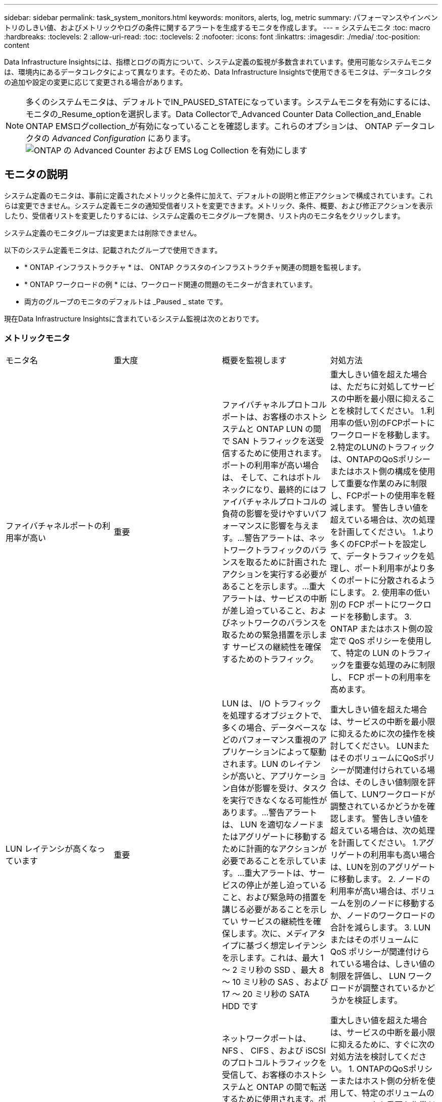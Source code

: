 ---
sidebar: sidebar 
permalink: task_system_monitors.html 
keywords: monitors, alerts, log, metric 
summary: パフォーマンスやインベントリのしきい値、およびメトリックやログの条件に関するアラートを生成するモニタを作成します。 
---
= システムモニタ
:toc: macro
:hardbreaks:
:toclevels: 2
:allow-uri-read: 
:toc: 
:toclevels: 2
:nofooter: 
:icons: font
:linkattrs: 
:imagesdir: ./media/
:toc-position: content


[role="lead"]
Data Infrastructure Insightsには、指標とログの両方について、システム定義の監視が多数含まれています。使用可能なシステムモニタは、環境内にあるデータコレクタによって異なります。そのため、Data Infrastructure Insightsで使用できるモニタは、データコレクタの追加や設定の変更に応じて変更される場合があります。


NOTE: 多くのシステムモニタは、デフォルトでIN_PAUSED_STATEになっています。システムモニタを有効にするには、モニタの_Resume_optionを選択します。Data Collectorで_Advanced Counter Data Collection_and_Enable ONTAP EMSログcollection_が有効になっていることを確認します。これらのオプションは、 ONTAP データコレクタの _Advanced Configuration_ にあります。
image:Enable_Log_Monitor_Collection.png["ONTAP の Advanced Counter および EMS Log Collection を有効にします"]


toc::[]


== モニタの説明

システム定義のモニタは、事前に定義されたメトリックと条件に加えて、デフォルトの説明と修正アクションで構成されています。これらは変更できません。システム定義モニタの通知受信者リストを変更できます。メトリック、条件、概要、および修正アクションを表示したり、受信者リストを変更したりするには、システム定義のモニタグループを開き、リスト内のモニタ名をクリックします。

システム定義のモニタグループは変更または削除できません。

以下のシステム定義モニタは、記載されたグループで使用できます。

* * ONTAP インフラストラクチャ * は、 ONTAP クラスタのインフラストラクチャ関連の問題を監視します。
* * ONTAP ワークロードの例 * には、ワークロード関連の問題のモニターが含まれています。
* 両方のグループのモニタのデフォルトは _Paused _ state です。


現在Data Infrastructure Insightsに含まれているシステム監視は次のとおりです。



=== メトリックモニタ

|===


| モニタ名 | 重大度 | 概要を監視します | 対処方法 


| ファイバチャネルポートの利用率が高い | 重要 | ファイバチャネルプロトコルポートは、お客様のホストシステムと ONTAP LUN の間で SAN トラフィックを送受信するために使用されます。ポートの利用率が高い場合は、 そして、これはボトルネックになり、最終的にはファイバチャネルプロトコルの負荷の影響を受けやすいパフォーマンスに影響を与えます。…警告アラートは、ネットワークトラフィックのバランスを取るために計画されたアクションを実行する必要があることを示します。…重大アラートは、サービスの中断が差し迫っていること、およびネットワークのバランスを取るための緊急措置を示します サービスの継続性を確保するためのトラフィック。 | 重大しきい値を超えた場合は、ただちに対処してサービスの中断を最小限に抑えることを検討してください。
1.利用率の低い別のFCPポートにワークロードを移動します。
2.特定のLUNのトラフィックは、ONTAPのQoSポリシーまたはホスト側の構成を使用して重要な作業のみに制限し、FCPポートの使用率を軽減します。
警告しきい値を超えている場合は、次の処理を計画してください。
1.より多くのFCPポートを設定して、データトラフィックを処理し、ポート利用率がより多くのポートに分散されるようにします。
2. 使用率の低い別の FCP ポートにワークロードを移動します。
3. ONTAP またはホスト側の設定で QoS ポリシーを使用して、特定の LUN のトラフィックを重要な処理のみに制限し、 FCP ポートの利用率を高めます。 


| LUN レイテンシが高くなっています | 重要 | LUN は、 I/O トラフィックを処理するオブジェクトで、多くの場合、データベースなどのパフォーマンス重視のアプリケーションによって駆動されます。LUN のレイテンシが高いと、アプリケーション自体が影響を受け、タスクを実行できなくなる可能性があります。…警告アラートは、 LUN を適切なノードまたはアグリゲートに移動するために計画的なアクションが必要であることを示しています。…重大アラートは、サービスの停止が差し迫っていること、および緊急時の措置を講じる必要があることを示してい サービスの継続性を確保します。次に、メディアタイプに基づく想定レイテンシを示します。これは、最大 1 ～ 2 ミリ秒の SSD 、最大 8 ～ 10 ミリ秒の SAS 、および 17 ～ 20 ミリ秒の SATA HDD です | 重大しきい値を超えた場合は、サービスの中断を最小限に抑えるために次の操作を検討してください。
LUNまたはそのボリュームにQoSポリシーが関連付けられている場合は、そのしきい値制限を評価して、LUNワークロードが調整されているかどうかを確認します。
警告しきい値を超えている場合は、次の処理を計画してください。
1.アグリゲートの利用率も高い場合は、LUNを別のアグリゲートに移動します。
2. ノードの利用率が高い場合は、ボリュームを別のノードに移動するか、ノードのワークロードの合計を減らします。
3. LUN またはそのボリュームに QoS ポリシーが関連付けられている場合は、しきい値の制限を評価し、 LUN ワークロードが調整されているかどうかを検証します。 


| ネットワークポートの利用率が高い | 重要 | ネットワークポートは、 NFS 、 CIFS 、および iSCSI のプロトコルトラフィックを受信して、お客様のホストシステムと ONTAP の間で転送するために使用されます。ポート利用率が高いとボトルネックになり、最終的には NFS のパフォーマンスに影響します。 CIFS と iSCSI のワークロード。警告アラートは、ネットワークトラフィックのバランスを取るために計画されたアクションを実行する必要があることを示しています。重要アラートは、サービスの中断が差し迫っていることを示しており、サービスの継続性を確保するためにネットワークトラフィックの負荷を分散するために緊急措置を講じる | 重大しきい値を超えた場合は、サービスの中断を最小限に抑えるために、すぐに次の対処方法を検討してください。
1. ONTAPのQoSポリシーまたはホスト側の分析を使用して、特定のボリュームのトラフィックを重要な作業だけに制限し、ネットワークポートの使用率を低下させます。
2.使用率の低い別のネットワークポートを使用するように、1つまたは複数のボリュームを構成します。
警告しきい値を超えた場合は、すぐに次の対処方法を検討してください。
1.データトラフィックを処理するネットワークポートを追加して、ポート使用率がより多くのポートに分散されるようにします。
2. 利用率の低い別のネットワークポートを使用するように 1 つ以上のボリュームを構成します。 


| NVMe ネームスペースレイテンシが高です | 重要 | NVMe ネームスペースは、データベースなどのパフォーマンス重視のアプリケーションで I/O トラフィックを処理するオブジェクトです。NVMe ネームスペースのレイテンシが高いと、アプリケーション自体が影響を受けてタスクを実行できなくなる可能性があります。…警告アラートは、 LUN を適切なノードまたはアグリゲートに移動するための計画的なアクションが必要であることを示しています。…重大アラートは、サービスの停止が迫っていること、および緊急時の措置を講じる必要があることを示し サービスの継続性を確保するため。 | 重大しきい値を超えた場合は、ただちに対処してサービスの中断を最小限に抑えることを検討してください。
NVMeネームスペースまたはそのボリュームにQoSポリシーが割り当てられている場合は、制限しきい値が原因でNVMeネームスペースのワークロードが調整されている場合に備えて評価します。
警告しきい値を超えている場合は、次の処理を検討してください。
1.アグリゲートの利用率も高い場合は、LUNを別のアグリゲートに移動します。
2. ノードの利用率が高い場合は、ボリュームを別のノードに移動するか、ノードのワークロードの合計を減らします。
3. NVMe ネームスペースまたはそのボリュームに QoS ポリシーが割り当てられている場合、 NVMe ネームスペースのワークロードが調整されている原因となった場合に備えて、ネームスペースまたはそのボリュームの制限のしきい値を評価します。 


| qtree 容量がフルです | 重要 | qtree とは、論理的に定義されたファイルシステムで、ボリューム内のルートディレクトリに特別なサブディレクトリとして作成できます。各 qtree には、ボリューム容量内でツリーに格納されるデータ量を制限するために、クォータポリシーによって定義されるデフォルトスペースクォータがあります。……警告アラートは、スペースを増やすために計画的な処理が必要であることを示します。…重大アラートは、サービスの停止が差し迫っていることを示します サービスの継続性を確保するために、スペースを空けるために緊急措置を講じる必要があります。 | 重大しきい値を超えた場合は、ただちに対処してサービスの中断を最小限に抑えることを検討してください。
1.増加に対応するために、qtreeのスペースを増やします。
2.不要なデータを削除してスペースを解放します。
警告しきい値を超えている場合は、次のアクションをすぐに実行するように計画してください。
1.増加に対応するために、qtreeのスペースを増やします。
2. 不要なデータを削除してスペースを解放します。 


| qtree 容量ハードリミット | 重要 | qtree とは、論理的に定義されたファイルシステムで、ボリューム内のルートディレクトリに特別なサブディレクトリとして作成できます。各 qtree には、ボリューム内のユーザデータの増加を制御し、合計容量を超えないようにデータを格納するために使用される KB 単位のスペースクォータがあります。 qtree は、ユーザにアラートを提供するソフトストレージ容量クォータを維持し、合計容量に達する前にユーザにアラートを送信します qtree 内の容量クォータ制限が超過したため、データを格納できなくなりました。qtree に格納されているデータ量を監視することで、ユーザに中断のないデータサービスを確実に提供できます。 | 重大しきい値を超えた場合は、サービスの中断を最小限に抑えるために、すぐに次の対処方法を検討してください。
1.増加に対応するために、ツリースペースのクォータを増やします
2.ツリー内の不要なデータを削除してスペースを解放するようにユーザーに指示します 


| qtree 容量のソフトリミット | 警告 | qtree とは、論理的に定義されたファイルシステムで、ボリューム内のルートディレクトリに特別なサブディレクトリとして作成できます。各 qtree には、ボリューム内のユーザデータの増加を制御し、その合計容量を超えないようにデータを格納するために使用できる、 KB 単位のスペースクォータがあります。 qtree は、に到達する前にユーザにプロアクティブにアラートを提供するソフトストレージ容量クォータを維持します qtree 内の容量クォータの合計制限で、データを格納できなくなります。qtree に格納されているデータ量を監視することで、ユーザに中断のないデータサービスを確実に提供できます。 | 警告しきい値を超えた場合は、すぐに次の対処方法を検討してください。
1.ツリー・スペース・クォータを増加して'増加に対応します
2. ツリー内の不要なデータを削除してスペースを解放するようにユーザーに指示します。 


| qtree のファイル数のハードリミット | 重要 | qtree とは、論理的に定義されたファイルシステムで、ボリューム内のルートディレクトリに特別なサブディレクトリとして作成できます。各 qtree には、ボリューム内で管理可能なファイルシステムサイズを維持するために含めることができるファイル数のクォータがあります。… qtree は、ツリー内の新しいファイルが拒否されるハードファイル数のクォータを保持します。qtree 内のファイル数を監視すると、ユーザには中断のないデータサービスが確実に提供されます。 | 重大しきい値を超えた場合は、ただちに対処してサービスの中断を最小限に抑えることを検討してください。
1. qtreeのファイル数クォータを増やします。
2. qtree ファイルシステムから不要なファイルを削除します。 


| qtree のファイル数がソフトリミット | 警告 | qtree とは、論理的に定義されたファイルシステムで、ボリューム内のルートディレクトリに特別なサブディレクトリとして作成できます。各 qtree には、ボリューム内の管理可能なファイルシステムサイズを維持するために、格納できるファイル数のクォータがあります。… qtree は、ソフトファイル番号のクォータを保持し、 qtree および内のファイル数の上限に達する前にユーザにプロアクティブにアラートを送信します 追加のファイルを保存できません。qtree 内のファイル数を監視すると、ユーザには中断のないデータサービスが確実に提供されます。 | 警告しきい値を超えている場合は、次のアクションをすぐに実行するように計画してください。
1. qtreeのファイル数クォータを増やします。
2. qtree ファイルシステムから不要なファイルを削除します。 


| Snapshot リザーブスペースがフルです | 重要 | アプリケーションとお客様のデータを格納するには、ボリュームのストレージ容量が必要です。スナップショット予約領域と呼ばれる領域の一部はスナップショットの保存に使用され、データをローカルで保護できます。ONTAP ボリュームに格納される新規データや更新データが多いほど、使用される Snapshot 容量は増えますが、今後追加または更新されるデータに使用できる Snapshot ストレージ容量は少なくなります。ボリューム内の Snapshot データ容量が Snapshot リザーブスペースの合計に達すると、新しい Snapshot データを格納できなくなり、ボリューム内のデータの保護レベルが低下する可能性があります。ボリュームの使用済み Snapshot 容量を監視して、データサービスの継続性を確保します。 | 重大しきい値を超えた場合は、ただちに対処してサービスの中断を最小限に抑えることを検討してください。
1.スナップショット予約がいっぱいになったときにボリュームのデータスペースを使用するようにスナップショットを構成します。
2.古い不要なスナップショットをいくつか削除して、領域を解放します。
警告しきい値を超えている場合は、次のアクションをすぐに実行するように計画してください。
1.ボリューム内のスナップショット・リザーブ・スペースを拡張して'増加に対応します
2. スナップショット予約がいっぱいになったときにボリューム内のデータ領域を使用するようにスナップショットを設定します。 


| ストレージ容量の制限 | 重要 | ストレージプール（アグリゲート）がいっぱいになると I/O 処理が低速化し、最後にストレージ停止インシデントが発生します。警告アラートは、最小限の空きスペースをリストアするために計画的な対処が必要であることを示しています。重大アラートは、サービスの停止が差し迫っていることを示しており、サービスの継続性を確保するためにスペースを解放するために緊急措置を講じる必要があることを示しています。 | 重大しきい値を超えた場合は、すぐに次の処理を検討してサービスの中断を最小限に抑えます。
1.重要でないボリュームのSnapshotを削除します。
2.不要なワークロードであり、ストレージコピーからリストアされる可能性のあるボリュームまたはLUNを削除します。...警告しきい値を超えている場合は、次のアクションをすぐに計画してください。
1. 1つ以上のボリュームを別のストレージの場所に移動します。
2. ストレージ容量を追加します。
3. ストレージ効率の設定を変更するか、アクセス頻度の低いデータをクラウドストレージに階層化します。 


| ストレージパフォーマンスの制限 | 重要 | ストレージシステムのパフォーマンスが上限に達すると、処理速度が低下し、レイテンシが増大し、ワークロードやアプリケーションで障害が発生する可能性があります。ONTAP は、ワークロードのストレージプールの使用率を評価し、パフォーマンスの消費率を推定します。…警告アラートは、ストレージプールの負荷を軽減するために、ワークロードのピークに対応できるだけの十分なストレージプールのパフォーマンスが確保されるように、計画されたアクションを実行する必要があることを示します パフォーマンスの低下が切迫しており、サービスの継続性を確保するためにストレージプールの負荷を軽減するために緊急措置を講じる必要があります。 | 重大しきい値を超えた場合は、サービスの中断を最小限に抑えるために、すぐに次の対処方法を検討してください。
1. SnapshotやSnapMirrorレプリケーションなど、スケジュールされているタスクを中断します。
2.重要でないワークロードをアイドル状態にする…
警告しきい値を超えた場合は、すぐに次の処理を実行します。
1. 1つ以上のワークロードを別のストレージの場所に移動します。
2.ストレージノード（AFF）またはディスクシェルフ（FAS）を追加し、ワークロードを再配分します
3. ワークロード特性（ブロックサイズ、アプリケーションキャッシング）の変更 


| ユーザクォータ容量のハードリミット | 重要 | ONTAP は、ボリューム内のボリューム、ファイル、またはディレクトリにアクセスする権限を持つ UNIX または Windows システムのユーザを認識します。その結果、ユーザやユーザグループが使用する Linux または Windows システムのストレージ容量を ONTAP で設定できるようになります。ユーザまたはグループのポリシークォータによって、ユーザが自身のデータに使用できるスペース量が制限されます。このクォータのハードリミットにより、ボリューム内で使用されている容量が適切である場合に、合計容量クォータに達する前にユーザに通知できます。ユーザクォータまたはグループクォータに保存されているデータ量を監視することで、ユーザに中断のないデータサービスを確実に提供できます。 | 重大しきい値を超えた場合は、サービスの中断を最小限に抑えるために、すぐに次の対処方法を検討してください。
1.増加に対応するために、ユーザクォータまたはグループクォータのスペースを増やします。
2. 不要なデータを削除してスペースを解放するようにユーザまたはグループに指示します。 


| ユーザクォータ容量のソフトリミット | 警告 | ONTAP は、ボリューム内のボリューム、ファイル、またはディレクトリにアクセスできる権限を持つ UNIX または Windows システムのユーザを認識します。その結果、ユーザやユーザグループが使用する Linux または Windows システムのストレージ容量を ONTAP で設定できるようになります。ユーザまたはグループのポリシークォータによって、ユーザが自身のデータに使用できるスペース量が制限されます。このクォータのソフトリミットにより、ボリューム内で使用されている容量が合計容量クォータに達したときにユーザにプロアクティブな通知が可能になります。ユーザクォータまたはグループクォータに保存されているデータ量を監視することで、ユーザに中断のないデータサービスを確実に提供できます。 | 警告しきい値を超えている場合は、次のアクションをすぐに実行するように計画してください。
1.増加に対応するために、ユーザクォータまたはグループクォータのスペースを増やします。
2. 不要なデータを削除してスペースを解放します。 


| ボリュームの容量がフルです | 重要 | アプリケーションとお客様のデータを格納するには、ボリュームのストレージ容量が必要です。ONTAP ボリュームに格納されるデータが多いほど、以降のデータで使用できるストレージ容量は少なくなります。ボリューム内のデータストレージ容量が合計ストレージ容量に達すると、ストレージ容量の不足によりデータを格納できなくなる可能性があります。ボリュームの使用済みストレージ容量を監視して、データサービスの継続性を確保します。 | 重大しきい値を超えた場合は、サービスの中断を最小限に抑えるために、すぐに次の対処方法を検討してください。
1.拡張に対応できるようにボリュームのスペースを増やします。
2. 不要なデータを削除してスペースを解放します。
3. SnapshotコピーがSnapshotリザーブよりも多くのスペースを占有している場合は、古いSnapshotを削除するか、ボリュームSnapshotの自動削除を有効にします。...警告しきい値を超えている場合は、次のアクションをすぐに実行するように計画してください。
1.ボリュームの拡張に対応するために、ボリュームのスペースを増やします
2. SnapshotコピーがSnapshotリザーブよりも多くのスペースを占有する場合は、古いSnapshotを削除するか、ボリュームSnapshotの自動削除を有効にします。…… 


| ボリュームの inode 制限 | 重要 | ファイルを格納するボリュームでは、インデックスノード（ inode ）を使用してファイルメタデータが格納されます。ボリュームの inode 割り当てが使用されなくなった場合は、 これ以上ファイルを追加できません。…警告アラートは、使用可能な inode の数を増やすために計画的なアクションを実行する必要があることを示しています。重要なアラートは、ファイル制限の枯渇が差し迫っていることを示しており、サービスの継続性を確保するために緊急対策を講じる必要があることを示しています。 | 重大しきい値を超えた場合は、サービスの中断を最小限に抑えるために、すぐに次の対処方法を検討してください。
1.ボリュームのinodeの値を増やします。inode の値がすでに最大値に達している場合は、ファイルシステムのサイズが最大サイズを超えているため、ボリュームを複数のボリュームにスプリットします。
2. FlexGroupを使用すると、大規模なファイルシステムに対応できます。
警告しきい値を超えている場合は、次のアクションをすぐに実行するように計画してください。
1.ボリュームのinodeの値を増やします。inode の値がすでに最大値に達している場合は、ファイルシステムのサイズが最大サイズを超えているため、ボリュームを 2 つ以上のボリュームにスプリットします。
2. 大規模なファイルシステムに対応するために FlexGroup を使用する 


| ボリュームレイテンシが高くなっています | 重要 | ボリュームは、 I/O トラフィックを処理するオブジェクトで、多くの場合、 DevOps アプリケーション、ホームディレクトリ、データベースなどのパフォーマンス重視のアプリケーションによって駆動されます。ボリュームのレイテンシが高いと、アプリケーション自体に影響を及ぼし、タスクを実行できなくなる可能性があります。ボリュームのレイテンシを監視することは、アプリケーションの整合性を維持するうえで非常に重要です。メディアタイプに基づく想定レイテンシは、最大 1 ～ 2 ミリ秒、 SAS は最大 8 ～ 10 ミリ秒、 SATA HDD は 17 ～ 20 ミリ秒です | 重大しきい値を超えた場合は、サービスの中断を最小限に抑えるために、すぐに次の対処方法を検討してください。
ボリュームにQoSポリシーが割り当てられている場合は、ボリュームのワークロードが調整される原因になっている場合に備えて、制限しきい値を評価します。
警告しきい値を超えた場合は、すぐに次の対処方法を検討してください。
1.アグリゲートの利用率も高い場合は、ボリュームを別のアグリゲートに移動します。
2. ボリュームに QoS ポリシーが割り当てられている場合、ボリュームワークロードが調整される原因となった場合に備えて、制限しきい値を評価します。
3. ノードの利用率が高い場合は、ボリュームを別のノードに移動するか、ノードの合計ワークロードを減らします。 


| モニタ名 | 重大度 | 概要を監視します | 対処方法 


| ノードの高レイテンシ | 警告 / 重大 | ノードのレイテンシが、ノード上のアプリケーションのパフォーマンスに影響する可能性があるレベルに達しました。ノードのレイテンシが低いため、アプリケーションのパフォーマンスが安定します。メディアタイプに基づく想定レイテンシは次のとおりです。 SSD は最大 1 ～ 2 ミリ秒、 SAS は最大 8 ～ 10 ミリ秒、 SATA HDD は 17 ～ 20 ミリ秒。 | 重大しきい値を超えた場合は、サービスの中断を最小限に抑えるためにすぐに対処する必要があります。
1.スケジュールされたタスク、Snapshot、またはSnapMirrorレプリケーションを中断します
2. QoS制限により、優先度の低いワークロードの需要を抑制
3.重要でないワークロードを非アクティブ化します

警告しきい値を超えた場合の即時の対処を検討します。
1. 1つ以上のワークロードを別のストレージの場所に移動します
2. QoS制限により、優先度の低いワークロードの需要を抑制
3.ストレージノード（AFF）またはディスクシェルフ（FAS）を追加し、ワークロードを再配分します
4.ワークロードの特性（ブロックサイズ、アプリケーションのキャッシュなど）の変更 


| ノードのパフォーマンス制限 | 警告 / 重大 | ノードのパフォーマンス使用率が、 IOS およびノードでサポートされているアプリケーションのパフォーマンスに影響する可能性があるレベルに達しました。ノードのパフォーマンス利用率が低いため、アプリケーションのパフォーマンスが安定します。 | 重大しきい値を超えた場合は、サービスの中断を最小限に抑えるためにすぐに対処する必要があります。
1.スケジュールされたタスク、Snapshot、またはSnapMirrorレプリケーションを中断します
2. QoS制限により、優先度の低いワークロードの需要を抑制
3.重要でないワークロードを非アクティブ化します

警告しきい値を超えた場合は、次の処理を検討してください。
1. 1つ以上のワークロードを別のストレージの場所に移動します
2. QoS制限により、優先度の低いワークロードの需要を抑制
3.ストレージノード（AFF）またはディスクシェルフ（FAS）を追加し、ワークロードを再配分します
4.ワークロードの特性（ブロックサイズ、アプリケーションのキャッシュなど）の変更 


| Storage VM のレイテンシが高くなっています | 警告 / 重大 | Storage VM （ SVM ）のレイテンシが Storage VM のアプリケーションのパフォーマンスに影響する可能性があるレベルに達しました。Storage VM のレイテンシが低いため、アプリケーションのパフォーマンスが安定します。メディアタイプに基づく想定レイテンシは次のとおりです。 SSD は最大 1 ～ 2 ミリ秒、 SAS は最大 8 ～ 10 ミリ秒、 SATA HDD は 17 ～ 20 ミリ秒。 | 重大しきい値を超えている場合は、QoSポリシーが割り当てられているStorage VMのボリュームのしきい値制限をすぐに評価して、ボリュームワークロードの調整の原因になっているかどうかを確認します

警告しきい値を超えた場合は、すぐに次の対応を検討してください。
1.アグリゲートの利用率も高い場合は、Storage VMの一部のボリュームを別のアグリゲートに移動します。
2. QoSポリシーが割り当てられているStorage VMのボリュームについて、しきい値制限が原因でボリュームワークロードが調整されている場合は評価します
3.ノードの利用率が高い場合は、Storage VMの一部のボリュームを別のノードに移動するか、ノードの総ワークロードを減らします 


| ユーザクォータのファイル数のハードリミット | 重要 | ボリューム内に作成されたファイル数が重大な制限に達したため、追加ファイルを作成できません。保存されたファイル数を監視することで、ユーザに中断のないデータサービスを確実に提供できます。 | 重大しきい値を超えた場合にサービスの中断を最小限に抑えるには、すぐに対処する必要があります。…次のアクションを実行することを検討してください。
1.特定のユーザのファイル数クォータを増やします
2.不要なファイルを削除して、特定のユーザーのファイルクォータへの負荷を軽減します 


| ユーザクォータのファイル数がソフトリミット | 警告 | ボリューム内に作成されたファイル数がクォータのしきい値に達し、重大な制限に近づいています。クォータが重大の上限に達した場合、追加のファイルを作成できません。ユーザが保存するファイル数を監視することで、ユーザに中断のないデータサービスが確実に提供されます。 | 警告しきい値を超えた場合の即時の対処を検討します。
1.特定のユーザクォータのファイル数クォータを増やします
2.不要なファイルを削除して、特定のユーザーのファイルクォータへの負荷を軽減します 


| ボリュームキャッシュミス率 | 警告 / 重大 | ボリュームキャッシュミス率は、クライアントアプリケーションからの読み取り要求に対してキャッシュからではなくディスクからデータが返される割合です。これは、ボリュームが設定されたしきい値に達したことを意味します。 | 重大しきい値を超えた場合は、サービスの中断を最小限に抑えるためにすぐに対処する必要があります。
1.ボリュームのノードから一部のワークロードを移動してIO負荷を軽減します
2.ボリュームのノードにWAFLキャッシュがない場合は、Flash Cacheを購入して追加し、キャッシュを拡張します
3. QoS制限により、同じノード上で優先度の低いワークロードの負荷を軽減します

警告しきい値を超えた場合の即時の対処を検討します。
1.ボリュームのノードから一部のワークロードを移動してIO負荷を軽減します
2.ボリュームのノードにWAFLキャッシュがない場合は、Flash Cacheを購入して追加し、キャッシュを拡張します
3. QoS制限により、同じノード上で優先度の低いワークロードの負荷を軽減します
4.ワークロードの特性（ブロックサイズ、アプリケーションのキャッシュなど）の変更 


| ボリュームの qtree クォータオーバーコミット | 警告 / 重大 | ボリュームの qtree クォータオーバーコミットは、ボリュームが qtree クォータによってオーバーコミットされているとみなす割合を示します。ボリュームの qtree クォータの設定しきい値に達しました。ボリューム qtree クォータオーバーコミットを監視することで、ユーザに中断のないデータサービスが確実に提供されます。 | 重大しきい値を超えた場合は、サービスの中断を最小限に抑えるためにすぐに対処する必要があります。
1.ボリュームのスペースを増やします
2.不要なデータを削除します

警告しきい値を超えた場合は、ボリュームのスペースを増やすことを検討してください。 
|===
<<top,トップに戻る>>



=== ログモニタ

|===


| モニタ名 | 重大度 | 説明 | 対処方法 


| AWS クレデンシャルが初期化されて | 情報 | このイベントは、モジュールが初期化される前に、クラウドクレデンシャルスレッドから Amazon Web Services （ AWS ）の Identity and Access Management （ IAM ）ロールベースクレデンシャルにアクセスしようとした場合に発生します。 | " クラウドクレデンシャルのスレッドとシステムの初期化が完了するまで待ちます。 


| クラウド階層に到達不能です | 重要 | ストレージノードからクラウド階層のオブジェクトストア API に接続することはできません。一部のデータにアクセスできません。 | オンプレミス製品を使用している場合は、次の対処策を実施します。 …「 network interface show 」コマンドを使用して、クラスタ間 LIF がオンラインで機能していることを確認します。…デスティネーションノードのクラスタ間 LIF で「 ping 」コマンドを使用して、オブジェクトストアサーバへのネットワーク接続を確認します。…オブジェクトストアの設定が変更されていないことを確認します。ログインおよび接続の情報はです それでも有効です。問題が解決しない場合は、ネットアップのテクニカルサポートにお問い合わせください。

Cloud Volumes ONTAP を使用する場合は、次の対処方法を実行します。…オブジェクトストアの設定が変更されていないことを確認します。 ログイン情報と接続情報がまだ有効であることを確認してください。問題が有効でない場合は、ネットアップのテクニカルサポートにお問い合わせください。 


| ディスクがサービスを停止しています | 情報 | 「このイベントは、ディスクが障害としてマークされているか、完全消去中であるか、 Maintenance Center に入力されたためにサービスから削除された場合に発生します。」 | なし 


| FlexGroup 構成要素がフルです | 重要 | 「 FlexGroup ボリューム内のコンスティチュエントがいっぱいになっているため、原因がサービスを停止する可能性があります。この場合も、 FlexGroup ボリュームでファイルを作成または拡張できます。ただし、コンスティチュエントに格納されているファイルを変更することはできません。その結果、 FlexGroup ボリュームに対して書き込み処理を実行しようとしたときに、ランダムなスペース不足エラーが発生することがあります。」 | 「 volume modify -files + X 」コマンドを使用して、 FlexGroup ボリュームに容量を追加することを推奨します。または、 FlexGroup ボリュームからファイルを削除することもできます。しかし、どのファイルがコンスティチュエントに置かれているかを特定するのは難しい」 


| FlexGroup コンスティチュエントがほぼフルです | 警告 | 「 FlexGroup ボリューム内のコンスティチュエントのスペースがほとんどなくなると、原因によってサービスが停止する可能性があります。ファイルを作成して展開できます。ただし、コンスティチュエントのスペースが不足すると、コンスティチュエントにファイルを追加したり変更したりできなくなる可能性があります。 | 「 volume modify -files + X 」コマンドを使用して、 FlexGroup ボリュームに容量を追加することを推奨します。または、 FlexGroup ボリュームからファイルを削除することもできます。しかし、どのファイルがコンスティチュエントに置かれているかを特定するのは難しい」 


| FlexGroup コンスティチュエントの inode がほぼなくなっています | 警告 | 「 FlexGroup ボリューム内のコンスティチュエントは inode がほとんどなくなっており、原因がサービスの停止を招く可能性があります。コンスティチュエントに平均よりも少ない作成要求が送信されます。FlexGroup ボリュームの全体的なパフォーマンスに影響することがあります。これは、 inode が多いコンスティチュエントに要求がルーティングされるためです。」 | 「 volume modify -files + X 」コマンドを使用して、 FlexGroup ボリュームに容量を追加することを推奨します。または、 FlexGroup ボリュームからファイルを削除することもできます。しかし、どのファイルがコンスティチュエントに置かれているかを特定するのは難しい」 


| FlexGroup コンスティチュエントの inode が不明です | 重要 | 「 FlexGroup ボリュームのコンスティチュエントの inode が不足しており、原因によってサービスが停止する可能性があります。この構成要素には新しいファイルを作成できません。これにより、 FlexGroup ボリューム間でコンテンツが全体的に不均衡な状態に分散される可能性があります。」 | 「 volume modify -files + X 」コマンドを使用して、 FlexGroup ボリュームに容量を追加することを推奨します。または、 FlexGroup ボリュームからファイルを削除することもできます。しかし、どのファイルがコンスティチュエントに置かれているかを特定するのは難しい」 


| LUN はオフラインです | 情報 | このイベントは、 LUN が手動でオフラインになった場合に発生します。 | LUN をオンラインに戻します。 


| メインユニットファンに障害が発生しました | 警告 | 1 つ以上のメインユニットファンで障害が発生しました。システムは動作し続けます。しかし、状態が長く続くと、過熱によって自動シャットダウンがトリガーされることがあります。 | " 障害が発生したファンを取り付け直します。エラーが解消されない場合は、交換します。 


| 警告状態のメインユニットファン | 情報 | このイベントは、 1 つまたは複数のメインユニットファンが警告状態のときに発生します。 | 過熱を防ぐため、示されたファンを交換してください。 


| NVRAM バッテリ低下 | 警告 | NVRAM バッテリ容量が非常に少なくなっています。バッテリの電力が不足すると、データが失われる可能性があります。 ...NetApp テクニカルサポートと設定済みの送信先（該当する場合）に、 AutoSupport または「 call home 」というメッセージが生成されて送信されます。AutoSupport メッセージが正常に配信されると、問題の特定と解決方法が大幅に改善されます。 | 「 system node environment sensors show 」コマンドを使用して、バッテリの現在のステータス、容量、および充電状態を表示します。バッテリを最近交換した場合や、システムが長時間にわたって動作していない場合は、次の対処方法を実行します。 バッテリを監視して、適切に充電されていることを確認してください。…バッテリの稼働時間が引き続きクリティカルなレベルを下回ると、ストレージシステムが自動的にシャットダウンする場合は、ネットアップテクニカルサポートにお問い合わせください。 


| サービスプロセッサが設定されていません | 警告 | 「このイベントは毎週発生し、サービスプロセッサ（ SP ）の設定を通知するために使用されます。SP は、システムに組み込まれている物理デバイスであり、リモートアクセス機能とリモート管理機能を提供します。すべての機能を使用できるように SP を設定する必要があります。 | 次の対処方法を実行します。…「 system service-processor network modify 」コマンドを使用して SP を設定します。オプションで、 「 system service-processor network show 」コマンドを使用して、 SP の MAC アドレスを取得します。…「 system service-processor network show 」コマンドを使用して、 SP ネットワーク設定を確認します。「 system service-processor AutoSupport invoke 」コマンドを使用して、 SP から AutoSupport E メールを送信できることを確認します。
注 AutoSupport ：このコマンドを実行する前に、 ONTAP E メールホストと受信者を問題で設定する必要があります。 


| サービスプロセッサはオフラインです | 重要 | 「すべての SP リカバリアクションが実行されていても、 ONTAP はサービスプロセッサ（ SP ）からハートビートを受信しなくなりました。ONTAP は、 SP なしでハードウェアの状態を監視できません。システムはシャットダウンして、ハードウェアの損傷やデータの損失を防ぎます。SP がオフラインになった場合にすぐに通知されるようにパニック・アラートを設定する | 次の操作を実行して、システムの電源を再投入します。…コントローラをシャーシから引き出します。…コントローラをもう一度押し込みます。…コントローラをオンに戻します。問題が解決しない場合は、コントローラモジュールを交換します。 


| シェルフのファンに障害があります | 重要 | " シェルフの冷却ファンまたはファンモジュールに障害が発生しました。シェルフ内のディスクに十分な通気による冷却が確保されないと、ディスク障害が発生する可能性があります。」 | 次の対処方法を実行します。ファンモジュールが完全に装着され、固定されていることを確認します。
メモ：一部のディスクシェルフの電源装置モジュールにファンが内蔵されています。問題が解決しない場合は、ファンモジュールを交換してください。それでも問題が解決しない場合は、ネットアップのテクニカルサポートにお問い合わせください。 


| メインユニットファンの障害により、システムは動作できません | 重要 | 「 1 つまたは複数のメインユニットファンで障害が発生し、システムの動作が中断しました。これにより、データが失われる可能性があります。 | 障害が発生したファンを交換します。 


| 未割り当てディスク | 情報 | システムに未割り当てのディスクがあります - 容量が無駄になっており、構成の設定ミスや部分的な変更がシステムに適用されている可能性があります。 | 次の対処方法を実行します。「 disk show -n 」コマンドを使用して、どのディスクが割り当てられていないかを確認します。「 disk assign 」コマンドを使用して、ディスクをシステムに割り当てます。 


| アンチウイルスサーバビジー | 警告 | ウィルス対策サーバがビジーのため、新しいスキャン要求を受け入れることができません。 | このメッセージが頻繁に表示される場合は、 SVM で生成されるウィルススキャンの負荷を処理できるだけの十分なウィルス対策サーバがあることを確認してください。 


| IAM ロールの AWS クレデンシャルの期限が切れました | 重要 | Cloud Volume ONTAP にアクセスできなくなりました。ID およびアクセス管理（ IAM ）ロールベースのクレデンシャルの期限が切れている。クレデンシャルは、 IAM ロールを使用して Amazon Web Services （ AWS ）メタデータサーバから取得され、 Amazon Simple Storage Service （ Amazon S3 ）への API 要求に署名するために使用されます。 | 次の手順を実行します。… AWS EC2 管理コンソールにログインします。…インスタンスページに移動します。… Cloud Volumes ONTAP 導入のインスタンスを探してその健常性を確認します。…インスタンスに関連付けられている AWS IAM ロールが有効であり、インスタンスに適切な権限が付与されていることを確認します。 


| IAM ロールの AWS クレデンシャルが見つかりません | 重要 | クラウドクレデンシャルスレッドで、 Amazon Web Services （ AWS ）の Identity and Access Management （ IAM ）ロールベースのクレデンシャルを AWS メタデータサーバから取得することはできません。クレデンシャルは、 Amazon Simple Storage Service （ Amazon S3 ）への API 要求への署名に使用されます。Cloud Volume ONTAP にアクセスできなくなりました。… | 次の手順を実行します。… AWS EC2 管理コンソールにログインします。…インスタンスページに移動します。… Cloud Volumes ONTAP 導入のインスタンスを探してその健常性を確認します。…インスタンスに関連付けられている AWS IAM ロールが有効であり、インスタンスに適切な権限が付与されていることを確認します。 


| IAM ロールの AWS クレデンシャルが無効です | 重要 | ID およびアクセス管理（ IAM ）ロールベースのクレデンシャルが無効です。クレデンシャルは、 IAM ロールを使用して Amazon Web Services （ AWS ）メタデータサーバから取得され、 Amazon Simple Storage Service （ Amazon S3 ）への API 要求に署名するために使用されます。Cloud Volume ONTAP にアクセスできなくなりました。 | 次の手順を実行します。… AWS EC2 管理コンソールにログインします。…インスタンスページに移動します。… Cloud Volumes ONTAP 導入のインスタンスを探してその健常性を確認します。…インスタンスに関連付けられている AWS IAM ロールが有効であり、インスタンスに適切な権限が付与されていることを確認します。 


| AWS IAM ロールが見つかりません | 重要 | Identity and Access Management （ IAM ）ロールスレッドで、 AWS メタデータサーバに Amazon Web Services （ AWS ） IAM ロールが見つかりません。IAM ロールは、 Amazon Simple Storage Service （ Amazon S3 ）への API 要求の署名に使用するロールベースのクレデンシャルを取得する必要があります。Cloud Volume ONTAP にアクセスできなくなりました。… | 次の手順を実行します。… AWS EC2 管理コンソールにログインします。…インスタンスページに移動します。… Cloud Volumes ONTAP 導入のインスタンスを探してその健常性を確認します。…インスタンスに関連付けられている AWS IAM ロールが有効であることを確認します。 


| AWS IAM ロールが無効です | 重要 | AWS メタデータサーバの Amazon Web Services （ AWS ） Identity and Access Management （ IAM ）ロールが無効です。Cloud Volume ONTAP にアクセスできなくなりました。… | 次の手順を実行します。… AWS EC2 管理コンソールにログインします。…インスタンスページに移動します。… Cloud Volumes ONTAP 導入のインスタンスを探してその健常性を確認します。…インスタンスに関連付けられている AWS IAM ロールが有効であり、インスタンスに適切な権限が付与されていることを確認します。 


| AWS メタデータサーバに接続できませんでした | 重要 | Identity and Access Management （ IAM ）役割スレッドで、 Amazon Web Services （ AWS ）メタデータサーバとの通信リンクを確立できません。Amazon Simple Storage Service （ Amazon S3 ）への API 要求の署名に使用する AWS IAM ロールベースの必要なクレデンシャルを取得するために通信を確立する必要があります。Cloud Volume ONTAP にアクセスできなくなりました。… | 次の手順を実行します。… AWS EC2 管理コンソールにログインします。…インスタンスページに移動します。… Cloud Volumes ONTAP 導入のインスタンスを探してその健全性を確認します。 


| FabricPool のスペース使用制限にほぼ達しました | 警告 | 容量ライセンスのあるプロバイダが提供するオブジェクトストアでのクラスタ全体の FabricPool スペースの使用量が、ライセンスで許可された上限にほぼ達しています。 | 次の対処方法を実行します。…「 storage aggregate object-store show-space 」コマンドを使用して、各 FabricPool ストレージ階層で使用されているライセンス容量の割合を確認します。…「 volume snapshot delete 」コマンドを使用して、階層化ポリシー「 snapshot 」または「 backup 」が設定されたボリュームから Snapshot コピーを削除します。…新しいライセンスをインストールします クラスタ上でライセンス容量を拡張します。 


| FabricPool のスペース使用制限に達しました | 重要 | 容量ライセンスプロバイダが提供するオブジェクトストアのFabricPoolスペース使用量が、クラスタ全体での合計でライセンスの上限に達しています。 | 次の対処方法を実行します。…「 storage aggregate object-store show-space 」コマンドを使用して、各 FabricPool ストレージ階層で使用されているライセンス容量の割合を確認します。…「 volume snapshot delete 」コマンドを使用して、階層化ポリシー「 snapshot 」または「 backup 」が設定されたボリュームから Snapshot コピーを削除します。…新しいライセンスをインストールします クラスタ上でライセンス容量を拡張します。 


| アグリゲートのギブバックに失敗しました | 重要 | ストレージフェイルオーバー（ SFO ）ギブバックの一環としてアグリゲートを移行したときに、デスティネーションノードがオブジェクトストアに到達できない場合に発生します。 | 次の対処方法を実行します。…「 network interface show 」コマンドを使用して、インタークラスタ LIF がオンラインで機能していることを確認します。…デスティネーションノードのクラスタ間 LIF で「 ping 」コマンドを使用して、オブジェクトストアサーバへのネットワーク接続を確認します。…「 aggregate object-store config show 」コマンドを使用して、オブジェクトストアの設定が変更されておらず、ログインおよび接続の情報が正確であることを確認してください。または、 このエラーを無効にするには、 giveback コマンドの「 require-partner-waiting 」パラメータに false を指定します。詳細やサポートについては、ネットアップテクニカルサポートにお問い合わせください。 


| HA インターコネクトが停止しています | 警告 | ハイアベイラビリティ（ HA ）インターコネクトが停止しています。フェイルオーバーを利用できない場合、サービスが停止するリスクがあります。 | 対処方法は、プラットフォームでサポートされている HA インターコネクトリンクの数と種類、およびインターコネクトが停止している理由によって異なります。…リンクがダウンしている場合 : … HA ペアの両方のコントローラが動作していることを確認します。外部接続リンクの場合は、相互接続ケーブルが正しく接続されていること、および小型フォームファクタプラガブル（ SFP ）が両方のコントローラに正しく装着されていることを確認します。内部接続されているリンクの場合は、リンクを無効にし、リンクを有効にします。 一方は、「 IC LINK OFF 」コマンドと「 IC LINK ON 」コマンドを使用して行います。…リンクが無効になっている場合は、「 ic link on 」コマンドを使用してリンクを有効にします。…ピアが接続されていない場合は、「 ic link off 」コマンドと「 ic link on 」コマンドを使用して、一方のリンクを無効にし、再度有効にします。…問題が解決しない場合は、ネットアップのテクニカルサポートにお問い合わせください。 


| ユーザあたりの最大セッション数を超えました | 警告 | TCP 接続でのユーザあたりの最大許容セッション数を超えました。セッションを確立する要求は、一部のセッションが解放されるまで拒否されます。… | 次の対処策を実行します。 …クライアントで実行されているすべてのアプリケーションを検査し、正常に動作していないアプリケーションを終了します。…クライアントを再起動します。…問題が新規または既存のアプリケーションによって発生しているかどうかを確認します。アプリケーションが新規の場合は、「 cifs option modify -max-opense-opense-file-per-tree 」コマンドを使用して、クライアントのしきい値を大きく設定します。
クライアントが想定どおりに動作していても、しきい値の上昇が必要となる場合があります。クライアントのしきい値を高く設定するには、 advanced 権限が必要です。…問題が既存のアプリケーションに起因している場合は、クライアントに問題が存在する可能性があります。詳細またはサポートについては、ネットアップテクニカルサポートにお問い合わせください。 


| ファイルあたりの最大オープン回数を超えました | 警告 | TCP 接続でファイルを開くことができる最大回数を超えました。このファイルを開く要求は、ファイルの開いているインスタンスをいくつか閉じるまでは拒否されます。これは通常、異常なアプリケーション動作を示します。 | 次の修正アクションを実行します。この TCP 接続を使用してクライアントで実行されているアプリケーションを検査します。
クライアントが正しく動作していない可能性があります。クライアントを再起動します。クライアントが新規または既存のアプリケーションによって問題が発生しているかどうかを確認します。アプリケーションが新規である場合は、「 cifs option modify -max-opense-opense-file-per-tree 」コマンドを使用して、クライアントのしきい値を大きく設定します。
クライアントが想定どおりに動作していても、しきい値の上昇が必要となる場合があります。クライアントのしきい値を高く設定するには、 advanced 権限が必要です。…問題が既存のアプリケーションに起因している場合は、クライアントに問題が存在する可能性があります。詳細またはサポートについては、ネットアップテクニカルサポートにお問い合わせください。 


| NetBIOS 名が競合しています | 重要 | NetBIOS ネームサービスが、リモートマシンから名前登録要求に対して否定的な応答を受信しました。これは通常、 NetBIOS 名またはエイリアスの競合が原因です。その結果、クライアントがデータにアクセスできなくなったり、クラスタ内の適切なデータを提供しているノードに接続できなくなったりすることがあります。 | 次のいずれかの修正処置を実行します。… NetBIOS 名またはエイリアスに競合がある場合、 次のいずれかを実行します。…「 vserver cifs delete -aliases alias -vserver vserver 」コマンドを使用して、重複する NetBIOS エイリアスを削除します。…「 vserver cifs create -aliases alias -vserver vserver 」コマンドを使用して、重複する名前を削除し、新しい名前のエイリアスを追加して、 NetBIOS エイリアスの名前を変更します。… NetBIOS 名にエイリアスが設定されておらず、競合がある場合は、「 vserver cifs delete -vserver vserver 」コマンドと「 vserver cifs create -cifs -server netbiosname 」コマンドを使用して CIFS サーバの名前を変更します。
メモ： CIFS サーバを削除すると、データにアクセスできなくなる可能性があります。…リモートマシンの NetBIOS 名を削除するか、 NetBIOS 名を変更します。 


| NFSv4 ストアプールを使い果たしました | 重要 | NFSv4 ストアプールを使い果たしました。 | NFS サーバが応答しなくなってから 10 分以上が経過した場合は、ネットアップテクニカルサポートにお問い合わせください。 


| 登録済みのスキャンエンジンがありません | 重要 | Antivirus Connector は、スキャンエンジンが登録されていないことを ONTAP に通知しました。「 scan-mandatory 」オプションを有効にすると、原因データを使用できなくなることがあります。 | 次の対処方法を実行します。…アンチウイルスサーバーにインストールされているスキャンエンジンソフトウェアが ONTAP と互換性があることを確認します。スキャンエンジンソフトウェアが実行中で、ローカルループバックを介してアンチウイルスコネクタに接続するように設定されていることを確認します。 


| Vscan 接続なし | 重要 | ONTAP では、ウィルススキャン要求への対応に関する Vscan 接続はありません。「 scan-mandatory 」オプションを有効にすると、原因データを使用できなくなることがあります。 | スキャナプールが正しく設定され、ウィルス対策サーバがアクティブで ONTAP に接続されていることを確認します。 


| ノードのルートボリュームのスペースが不足しています | 重要 | ルートボリュームのスペースが危険なほど少なくなっていることが検出されました。ノードが完全には動作していません。ノードで NFS アクセスと CIFS アクセスが制限されているため、クラスタ内でデータ LIF がフェイルオーバーされる可能性があります。管理機能は、ノードがルートボリューム上のスペースをクリアするためのローカルリカバリ手順に限定されます。 | 次の対処方法を実行します。…古い Snapshot コピーを削除してルートボリュームのスペースをクリアする、 /mrootDirectory から不要になったファイルを削除する、またはルートボリュームの容量を拡張する。…コントローラをリブートする…詳細やサポートについては、ネットアップのテクニカルサポートにお問い合わせください。 


| 存在しない管理共有です | 重要 | vscan 問題：クライアントが、存在しない ONTAP_ADMIN$ 共有に接続しようとしました。 | 指定した SVM ID で Vscan が有効になっていることを確認してください。SVM で Vscan を有効にすると、 SVM 用に ONTAP_ADMIN$ 共有が自動的に作成されます。 


| NVMe ネームスペースのスペースが不足しています | 重要 | スペース不足が原因の書き込みエラーが原因で NVMe ネームスペースがオフラインになりました。 | ボリュームにスペースを追加し、「 vserver nvme namespace modify 」コマンドを使用して NVMe ネームスペースをオンラインにします。 


| NVMF の猶予期間 - アクティブ | 警告 | このイベントは、 NVMe over Fabrics （ NVMe-oF ）プロトコルを使用していてライセンスの猶予期間がアクティブになっている場合に毎日発生します。NVMe-oF 機能には、ライセンスの猶予期間が終了したあとにライセンスが必要です。ライセンスの猶予期間が終了すると、 NVMe-oF 機能は無効になります。 | 営業担当者に連絡して NVMe-oF ライセンスを取得し、クラスタに追加するか、 NVMe-oF 構成のすべてのインスタンスをクラスタから削除してください。 


| NVMF の猶予期間 - 終了 | 警告 | NVMe over Fabrics （ NVMe-oF ）ライセンスの猶予期間が終了し、 NVMe-oF 機能は無効になります。 | 営業担当者に連絡して NVMe-oF ライセンスを取得し、クラスタに追加してください。 


| NVMF の猶予期間 - 開始 | 警告 | ONTAP 9.5 ソフトウェアへのアップグレード中に NVMe over Fabrics （ NVMe-oF ）設定が検出されました。NVMe-oF 機能を使用するには、ライセンスの猶予期間が終了したあとにライセンスが必要です。 | 営業担当者に連絡して NVMe-oF ライセンスを取得し、クラスタに追加してください。 


| オブジェクトストアのホスト解決不可 | 重要 | オブジェクトストアサーバのホスト名を IP アドレスに解決できません。オブジェクトストアクライアントが IP アドレスに解決しないとオブジェクトストアサーバと通信できません。その結果、データにアクセスできなくなる可能性があります。 | DNS 設定を調べて、ホスト名が IP アドレスで正しく設定されていることを確認します。 


| オブジェクトストアのクラスタ間 LIF が停止しています | 重要 | オブジェクトストアクライアントが、オブジェクトストアサーバと通信するための稼働している LIF を見つけることができません。クラスタ間 LIF が動作可能になるまで、このノードはオブジェクトストアクライアントトラフィックを許可しません。その結果、データにアクセスできなくなる可能性があります。 | 次の対処方法を実行します。…「 network interface show -role intercluster 」コマンドを使用して、クラスタ間 LIF のステータスを確認します。…クラスタ間 LIF が正しく設定されていて動作していることを確認します。…クラスタ間 LIF が設定されていない場合は、「 network interface create -role intercluster 」コマンドを使用して追加します。 


| オブジェクトストアシグネチャの不一致 | 重要 | オブジェクトストアサーバに送信された要求の署名が、クライアントで計算された署名と一致しません。その結果、データにアクセスできなくなる可能性があります。 | シークレットアクセスキーが正しく設定されていることを確認します。正しく設定されている場合は、ネットアップテクニカルサポートにお問い合わせください。 


| READDIR タイムアウト | 重要 | READDIR ファイル処理が、 WAFL で実行が許可されているタイムアウトを超えました。これは、ディレクトリが非常に大きく、スパースであるためです。対処方法を推奨します。 | 次の対処方法を実行します。…次の「diag」権限ノードシェルCLIコマンドを使用して、READDIRファイル操作が期限切れになった最近のディレクトリに固有の情報を検索します。
WAFL readdir notice show ...ディレクトリがスパースとして表示されているかどうかを確認します。...ディレクトリがスパースとして表示されている場合は、ディレクトリの内容を新しいディレクトリにコピーしてディレクトリファイルのスパースを削除することをお勧めします。…ディレクトリがスパースとして示されておらず、ディレクトリが大きい場合は、ディレクトリ内のファイルエントリの数を減らすことでディレクトリファイルのサイズを小さくすることをお勧めします。 


| アグリゲートの再配置に失敗しました | 重要 | このイベントは、アグリゲートの再配置時にデスティネーションノードがオブジェクトストアに到達できない場合に発生します。 | 次の対処方法を実行します。…「 network interface show 」コマンドを使用して、インタークラスタ LIF がオンラインで機能していることを確認します。…デスティネーションノードのクラスタ間 LIF で「 ping 」コマンドを使用して、オブジェクトストアサーバへのネットワーク接続を確認します。…「 aggregate object-store config show 」コマンドを使用して、オブジェクトストアの設定が変更されておらず、ログインおよび接続の情報が正確であることを確認してください。または、再配置コマンドの「 override-destination-checks 」パラメータを使用してエラーを無効にすることもできます。詳細やサポートについては、ネットアップのテクニカルサポートにお問い合わせください。 


| シャドウコピーに失敗しました | 重要 | ボリュームシャドウコピーサービス（ VSS ）の実行に失敗しました。 VSS は、 Microsoft Server のバックアップおよびリストアサービス処理です。 | イベントメッセージに表示される情報を使用して、次の項目を確認します。… Is shadow copy configuration enabled? …適切なライセンスがインストールされているか ? …どの共有でシャドウコピー操作が実行されますか ? 共有名は正しいですか ? 共有パスは存在しますか ? シャドウコピーセットとそのシャドウコピーの状態はどうなっていますか ? 


| ストレージスイッチの電源装置に障害が発生しました | 警告 | クラスタスイッチに電源装置がありません。冗長性が低下し、停電が発生するリスクが高まります。 | 次の対処方法を実行します。クラスタスイッチに電力を供給する電源装置の電源がオンになっていることを確認します。電源コードが電源装置に接続されていることを確認します。問題が解決しない場合は、ネットアップのテクニカルサポートにお問い合わせください。 


| CIFS 認証が多すぎます | 警告 | 多数の認証ネゴシエーションが同時に行われています。このクライアントからの新規セッション要求は 256 個あります。 | クライアントが新しい接続要求を 256 個以上作成した理由を調べます。エラーの原因を特定するために、クライアントまたはアプリケーションのベンダーに問い合わせなければならない場合があります。 


| 管理共有への権限のないユーザアクセス | 警告 | クライアントが ONTAP_ADMIN$ 共有に接続しようとしましたが、ログインしているユーザが許可されていません。 | 次の対処方法を実行します。…指定したユーザ名と IP アドレスがアクティブな Vscan スキャナプールの 1 つに設定されていることを確認します。… vserver vscan scanner pool show-active コマンドを使用して、現在アクティブなスキャナプールの設定を確認します。 


| ウイルスを検出しました | 警告 | Vscan サーバからストレージシステムにエラーが報告されました。通常は、ウイルスが検出されたことを示します。ただし、 Vscan サーバでその他のエラーが発生すると、このイベントを原因できます。ファイルへのクライアントアクセスは拒否されます。Vscan サーバは、設定に応じて、ファイルをクリーンアップするか、ファイルを隔離するか、または削除する可能性があります。 | 「 syslog 」イベントで報告された Vscan サーバのログを調べて、感染ファイルのクリーンアップ、隔離、削除が正常に完了したかどうかを確認します。削除できなかった場合は、システム管理者が手動でファイルを削除しなければならないことがあります。 


| ボリュームはオフラインです | 情報 | ボリュームがオフラインになりました。 | ボリュームをオンラインに戻します。 


| ボリュームは制限状態です | 情報 | フレキシブルボリュームが制限されたことを示すイベントです。 | ボリュームをオンラインに戻します。 


| Storage VMが停止しました | 情報 | このメッセージは、「vserver stop」処理が成功した場合に表示されます。 | Storage VMでデータアクセスを開始するには、「vserver start」コマンドを使用します。 


| ノードのパニック | 警告 | このイベントはパニック状態になった場合に生成されます | ネットアップカスタマーサポートにお問い合わせください。 
|===
<<top,トップに戻る>>



=== ランサムウェア対策ログモニタ

|===


| モニタ名 | 重大度 | 説明 | 対処方法 


| Storage VM ランサムウェア対策監視が無効になっています | 警告 | Storage VM のランサムウェア対策監視は無効になっています。Storage VM を保護するには、ランサムウェア対策を有効にしてください。 | なし 


| Storage VM ランサムウェア対策監視有効（ラーニングモード） | 情報 | Storage VM のランサムウェア対策監視は、学習モードで有効になっています。 | なし 


| Volume Anti-Ransomware Monitoring を有効にしました | 情報 | ボリュームのランサムウェア対策監視が有効になっている。 | なし 


| ボリュームのアンチランサムウェア監視が無効になっています | 警告 | ボリュームのランサムウェア対策監視は無効になっています。ランサムウェア対策を有効にしてボリュームを保護 | なし 


| ボリュームのランサムウェア対策監視が有効（ラーニングモード） | 情報 | ボリュームのランサムウェア対策監視は、学習モードで有効になっています。 | なし 


| ボリュームのアンチランサムウェア監視が一時停止されました（ラーニングモード） | 警告 | ボリュームのアンチランサムウェアモニタリングが学習モードで一時停止しています。 | なし 


| ボリュームのアンチランサムウェアモニタリングが一時停止されました | 警告 | ボリュームのランサムウェア対策監視が一時停止されています。 | なし 


| Volume Anti-Ransomware Monitoring Disabling の略 | 警告 | ボリュームのアンチランサムウェア監視が無効になっています。 | なし 


| ランサムウェアのアクティビティが検出され | 重要 | 検出されたランサムウェアからデータを保護するために、元のデータをリストアするために使用できる Snapshot コピーが作成されました。
システムによって AutoSupport または「コールホーム」メッセージが生成され、ネットアップテクニカルサポートおよび設定された宛先に送信されます。AutoSupport メッセージを使用すると、問題の特定と解決方法が向上します | ランサムウェアの活動を修復する方法については、「 final-document-name 」を参照してください。 
|===
<<top,トップに戻る>>



=== NetApp ONTAP モニタの FSX

|===


| モニタ名 | しきい値 | 概要を監視します | 対処方法 


| FSX ボリューム容量がフルです | 警告 @>85% …重大 @>95% | アプリケーションとお客様のデータを格納するには、ボリュームのストレージ容量が必要です。ONTAP ボリュームに格納されるデータが多いほど、以降のデータで使用できるストレージ容量は少なくなります。ボリューム内のデータストレージ容量が合計ストレージ容量に達すると、ストレージ容量の不足によりデータを格納できなくなる可能性があります。ボリュームの使用済みストレージ容量を監視して、データサービスの継続性を確保します。 | 重大のしきい値を超えた場合にサービスの中断を最小限に抑えるには、即時アクションが必要です。 1.スペースを解放するために、不要になったデータを削除することを検討してください 


| FSX ボリューム高レイテンシ | 警告@>1000 µ s…重大@>2000 µ s | ボリュームとは、多くの場合、 DevOps アプリケーション、ホームディレクトリ、データベースなどのパフォーマンス重視のアプリケーションによって I/O トラフィックを処理するオブジェクトです。ボリュームのレイテンシが高いと、アプリケーション自体に影響を及ぼし、タスクを実行できなくなる可能性があります。ボリュームのレイテンシを監視することは、アプリケーションの整合性を維持するうえで非常に重要です。 | 重大のしきい値を超えた場合にサービスの中断を最小限に抑えるには、即時アクションが必要です。 1.ボリュームに QoS ポリシーが割り当てられている場合は、ボリュームのワークロードが抑制される原因になった場合に制限しきい値を評価します。……警告しきい値を超えた場合には、すぐに次の処理を実行するよう計画してください。 1.ボリュームに QoS ポリシーが割り当てられている場合は、ボリュームのワークロードが調整される原因となった場合に備えて、制限のしきい値を評価します。… 2.ノードの利用率も高い場合は、ボリュームを別のノードに移動するか、ノードの合計ワークロードを減らしてください。 


| FSX ボリュームの inode 制限 | 警告 @>85% …重大 @>95% | ファイルを格納するボリュームでは、インデックスノード（ inode ）を使用してファイルメタデータが格納されます。ボリュームが inode の割り当てを使用しなくなると、そのボリュームにはこれ以上ファイルを追加できません。警告アラートは、使用可能な inode の数を増やすために計画的な処理が必要であることを示しています。重大アラートは、ファイル制限の枯渇が差し迫っていることを示し、サービスの継続性を確保するために inode を解放するための緊急対策を講じる必要があることを示しています | 重大のしきい値を超えた場合にサービスの中断を最小限に抑えるには、即時アクションが必要です。 1.ボリュームの inode の値を増やすことを検討してください。inode の値がすでに最大値に達している場合は、ファイルシステムが最大サイズを超えているため、ボリュームを 2 つ以上のボリュームに分割することを検討してください。次の処理は、警告しきい値に違反した場合にすぐに実行されます。 1.ボリュームの inode の値を増やすことを検討してください。inode の値がすでに最大値に達している場合は、ファイルシステムの最大サイズを超えたためにボリュームを 2 つ以上のボリュームにスプリットすることを検討してください 


| FSX ボリュームの qtree クォータオーバーコミット | 警告 @>95% …危険 @>100% | ボリュームの qtree クォータオーバーコミットは、ボリュームが qtree クォータによってオーバーコミットされているとみなす割合を示します。ボリュームの qtree クォータの設定しきい値に達しました。ボリューム qtree クォータオーバーコミットを監視することで、ユーザに中断のないデータサービスが確実に提供されます。 | 重大しきい値を超えた場合は、サービスの中断を最小限に抑えるためにすぐに対処する必要があります。
1.不要なデータを削除します。警告しきい値を超えた場合は、ボリュームの容量を増やすことを検討してください。 


| FSX Snapshot リザーブスペースがフルです | 警告@>90%…重大@>95% | アプリケーションとお客様のデータを格納するには、ボリュームのストレージ容量が必要です。スナップショット予約領域と呼ばれる領域の一部はスナップショットの保存に使用され、データをローカルで保護できます。ONTAP ボリュームに格納される新規データや更新データが多いほど、使用される Snapshot 容量は増えますが、今後追加または更新されるデータに使用できる Snapshot ストレージ容量は少なくなります。ボリューム内の Snapshot データ容量が Snapshot リザーブの合計スペースに達すると、新しい Snapshot データを格納できなくなり、ボリューム内のデータの保護レベルが低下する可能性があります。ボリュームの使用済み Snapshot 容量を監視して、データサービスの継続性を確保します。 | 重大のしきい値を超えた場合にサービスの中断を最小限に抑えるには、即時アクションが必要です。 1.スナップショット予約がいっぱいになったときに、ボリューム内のデータ領域を使用するようにスナップショットを設定することを検討してください。 2.容量を解放するために不要になった古いスナップショットを削除することを検討してください……警告しきい値を超えた場合には、すぐに次のアクションを実行するよう計画してください。 ...1.ボリューム内のスナップショット予約容量を増やして、増加に対応することを検討してください。 2.Snapshot リザーブがフルになったときにボリューム内のデータスペースを使用するように Snapshot を設定することを検討してください 


| FSX ボリュームキャッシュミス率 | 警告 @>95% …危険 @>100% | ボリュームキャッシュミス率は、クライアントアプリケーションからの読み取り要求に対してキャッシュからではなくディスクからデータが返される割合です。これは、ボリュームが設定されたしきい値に達したことを意味します。 | 重大しきい値を超えた場合は、サービスの中断を最小限に抑えるためにすぐに対処する必要があります。
1.ボリュームのノードから一部のワークロードを移動してIO負荷を軽減します
2. QoS制限により、同じノード上の優先度の低いワークロードの要求を下げます。警告しきい値を超えた場合は、すぐに対処することを検討します。
1.ボリュームのノードから一部のワークロードを移動してIO負荷を軽減します
2. QoS制限により、同じノード上で優先度の低いワークロードの負荷を軽減します
3.ワークロードの特性（ブロックサイズ、アプリケーションのキャッシュなど）の変更 
|===
<<top,トップに戻る>>



=== K8s モニタ

|===


| モニタ名 | 説明 | 対処方法 | 重大度/しきい値 


| 永続ボリュームレイテンシが高い | 高レイテンシの永続ボリュームは、アプリケーション自体に影響を及ぼし、タスクを実行できない可能性があることを意味します。アプリケーションの一貫したパフォーマンスを維持するには、永続ボリュームのレイテンシを監視することが重要です。メディアタイプに基づく想定レイテンシは、最大 1 ～ 2 ミリ秒、 SAS は最大 8 ～ 10 ミリ秒、 SATA HDD は 17 ～ 20 ミリ秒です | **即時アクション**
	重大しきい値を超えた場合は、ただちに対処してサービスの中断を最小限に抑えることを検討してください。
		ボリュームにQoSポリシーが割り当てられている場合は、制限のしきい値が原因でボリュームのワークロードが調整されていないかどうかを評価します。
		**すぐに実行するアクション**
	警告しきい値を超えている場合は、すぐに次のアクションを計画してください。
		1.ストレージプールの利用率も高い場合は、ボリュームを別のストレージプールに移動します。
	2. ボリュームに QoS ポリシーが割り当てられている場合、ボリュームワークロードが調整される原因となった場合に備えて、制限しきい値を評価します。
	3. コントローラの利用率が高い場合は、ボリュームを別のコントローラに移動するか、コントローラの総ワークロードを減らします。 | 警告@> 6、000 μ s
	臨界@> 12、000 μ s 


| クラスタメモリ飽和度高 | クラスタの割り当て可能メモリの飽和度が高くなっています。
	クラスタのCPU飽和度は、メモリ使用量の合計をすべてのKubernetesノードの割り当て可能なメモリの合計で割った値です。 | ノードを追加します。
	スケジュールされていないノードを修正します。
	適切なサイズのポッドでノードのメモリを解放 | 警告@> 80%
	重大@> 90% 


| ポッドの接続に失敗しました | このアラートは、ポッドとのボリューム接続に失敗した場合に発生します。 |  | 警告 


| 高い再送信レート | 高いTCP再送信レート | ネットワークの輻輳を確認する-ネットワーク帯域幅を大量に消費するワークロードを特定します。
	PodのCPU利用率が高いかどうかを確認します。
	ハードウェアネットワークのパフォーマンスを確認します。 | 警告@> 10%
	重大@> 25% 


| ノードファイルシステム容量上限 | ノードファイルシステム容量上限 | -アプリケーションファイル用の十分なスペースを確保するために、ノードディスクのサイズを拡張します。
-アプリケーションファイルの使用量を削減します。 | 警告@> 80%
 重大@> 90% 


| ワークロードネットワークジッタ上限 | 高いTCPジッタ（レイテンシ/応答時間の変動が大きい） | ネットワークの輻輳を確認します。ネットワーク帯域幅を大量に消費するワークロードを特定します。
PodのCPU利用率が高いかどうかを確認します。
ハードウェアネットワークのパフォーマンスの確認 | 警告@> 30 ms
 CRITICAL @> 50 ms 


| 永続的ボリュームのスループット | 永続ボリュームの MBps のしきい値を使用して、永続ボリュームが事前に定義されたパフォーマンスの期待値を超えたときに管理者にアラートを送信し、他の永続ボリュームに影響を及ぼしている可能性があるこのモニタをアクティブにすると、 SSD 上の永続的ボリュームの一般的なスループットプロファイルに適したアラートが生成されます。このモニタでは、環境内のすべての永続ボリュームを監視します。警告および重大のしきい値は、監視目標に基づいてこのモニタを複製し、ストレージクラスに適したしきい値を設定することで調整できます。さらに、環境内の永続ボリュームのサブセットを対象とすることもできます。 | **即時アクション**
重大しきい値を超えた場合は、サービスの中断を最小限に抑えるための迅速な対処を計画してください。
1.ボリュームのQoS MBpsの上限を設定します。
2. ボリュームのワークロードを処理しているアプリケーションに異常がないかを確認します。
**すぐに実行するアクション**
警告しきい値を超えている場合は、次のアクションをすぐに実行するように計画してください。
1.ボリュームのQoS MBpsの上限を設定します。
2. ボリュームのワークロードを処理しているアプリケーションに異常がないかを確認します。 | 警告@> 10、000 MB/秒
 重大@> 15、000 MB/秒 


| OOMが終了する危険性のあるコンテナ | コンテナのメモリ制限が低すぎます。コンテナが削除される可能性があります（Out of Memory Kill）。 | コンテナメモリの上限を引き上げます。 | 警告@> 95% 


| ワークロード停止 | ワークロードに正常なポッドがありません。 |  | 重大@< 1 


| 永続的ボリューム要求のバインドに失敗しました | このアラートは、 PVC でバインディングが失敗した場合に発生します。 |  | 警告 


| リソースクォータのメモリ制限を超えようとしています | ネームスペースのメモリ制限がResourceQuotaを超えようとしています |  | 警告@> 80%
 重大@> 90% 


| ResourceQuotaのメモリ要求が超過しようとしています | ネームスペースのメモリ要求がResourceQuotaを超えようとしています |  | 警告@> 80%
 重大@> 90% 


| ノード作成に失敗しました | 設定エラーのため、ノードをスケジュールできませんでした。 | Kubernetesイベントログで、設定エラーの原因を確認します。 | 重要 


| 永続的ボリュームの再生に失敗しました | ボリュームの自動再生に失敗しました。 |  | 警告@>0 B 


| コンテナのCPUスロットリング | コンテナのCPU制限が低すぎます。コンテナプロセスの速度が低下します。 | コンテナのCPU制限を引き上げます。 | 警告@> 95%
 重大@> 98% 


| サービスロードバランサを削除できませんでした |  |  | 警告 


| 永続ボリューム IOPS | 永続ボリュームの IOPS しきい値を使用すると、永続ボリュームが事前に定義されたパフォーマンスの期待値を超えたときに管理者に通知することができます。このモニタをアクティブにすると、永続ボリュームの一般的な IOPS プロファイルに適したアラートが生成されます。このモニタでは、環境内のすべての永続ボリュームを監視します。警告および重大のしきい値は、このモニタを複製し、ワークロードに適したしきい値を設定することで、監視の目標に基づいて調整できます。 | **即時アクション**
重大しきい値に違反した場合は、サービスの中断を最小限に抑えるための即時アクションを計画します。
1.ボリュームのQoS IOPS制限を導入します。
2. ボリュームのワークロードを処理しているアプリケーションに異常がないかを確認します。
**すぐに実行するアクション**
警告しきい値を超えている場合は、すぐに次のアクションを計画してください。
1.ボリュームのQoS IOPS制限を導入します。
2. ボリュームのワークロードを処理しているアプリケーションに異常がないかを確認します。 | 警告@> 20、000 IO/秒
 重大@> 25、000 IO/秒 


| サービスロードバランサを更新できませんでした |  |  | 警告 


| ポッドのマウントに失敗しました | このアラートは、ポッドでマウントに失敗したときに発生します。 |  | 警告 


| ノードPID圧力 | （Linux）ノードで使用可能なプロセス識別子が削除しきい値を下回っています。 | 多数のプロセスを生成し、使用可能なプロセスIDのノードを枯渇させるポッドを検索して修正します。
プロセスを生成するポッドやコンテナからノードを保護するには、PodPidsLimitを設定します。 | 重大@>0 


| ポッドイメージのプルエラー | Kubernetesがポッドコンテナイメージを取得できませんでした。 | -ポッド構成でポッドのイメージのスペルが正しいことを確認します。
-レジストリにイメージタグが存在することを確認してください。
-イメージレジストリのクレデンシャルを確認します。
-レジストリ接続の問題を確認します。
-公共のレジストリプロバイダーによって課されたレート制限に達していないことを確認します。 | 警告 


| ジョブの実行時間が長すぎます | ジョブの実行時間が長すぎます |  | 警告@> 1時間
 重大@> 5時間 


| ノードメモリ上限 | ノードのメモリ使用率が高くなっています | ノードを追加します。
スケジュールされていないノードを修正します。
適切なサイズのポッドでノードのメモリを解放 | 警告@> 85%
 重大@> 90% 


| ResourceQuotaのCPU制限を超えようとしています | ネームスペースのCPU制限がリソースクォータを超えようとしています |  | 警告@> 80%
 重大@> 90% 


| ポッドクラッシュループバックオフ | ポッドがクラッシュし、何度も再起動しようとしました。 |  | 重大@>3 


| ノードCPU高 | ノードのCPU使用率が高くなっています。 | ノードを追加します。
スケジュールされていないノードを修正します。
適切なサイズのポッドでノードのCPUを解放 | 警告@> 80%
 重大@> 90% 


| ワークロードネットワークレイテンシのRTTが高い | 高いTCP RTT（Round Trip Time）遅延 | Check for Network congestion：ネットワーク帯域幅を大量に消費するワークロードを特定します。
PodのCPU利用率が高いかどうかを確認します。
ハードウェアネットワークのパフォーマンスを確認します。 | 警告@> 150 ms
 重大@> 300 ms 


| ジョブ失敗 | ノードのクラッシュまたはリブート、リソースの枯渇、ジョブのタイムアウト、またはポッドのスケジュール設定エラーが原因で、ジョブが正常に完了しませんでした。 | Kubernetesイベントログで障害の原因を確認します。 | 警告@>1 


| 永続的ボリュームが数日でフル | 永続的ボリュームのスペースが数日後に不足します | -ボリュームサイズを大きくして、アプリケーションファイル用の十分な空き容量を確保します。
-アプリケーションに保存されるデータ量を削減します。 | 警告（8日未満）
 重大（3日未満） 


| ノードのメモリ圧力 | ノードのメモリが不足しています。使用可能なメモリが削除しきい値に達しました。 | ノードを追加します。
スケジュールされていないノードを修正します。
適切なサイズのポッドでノードのメモリを解放 | 重大@>0 


| ノード-準備完了 | ノードの準備が5分間完了していません | ノードに十分なCPU、メモリ、およびディスクリソースがあることを確認します。
ノードのネットワーク接続を確認してください。
Kubernetesイベントログで障害の原因を確認します。 | 重大@< 1 


| 永続的ボリュームの容量が上限です | 永続的ボリュームバックエンドの使用容量が多くなっています。 | -ボリュームサイズを大きくして、アプリケーションファイル用の十分な空き容量を確保します。
-アプリケーションに保存されるデータ量を削減します。 | 警告@> 80%
 重大@> 90% 


| サービスロードバランサを作成できませんでした | サービスロードバランサの作成に失敗しました |  | 重要 


| ワークロードレプリカの不一致 | 現在、一部のポッドはDeploymentまたはDaemonSetで使用できません。 |  | 警告@>1 


| ResourceQuota CPU要求が超過しようとしています | ネームスペースのCPU要求がリソースクォータを超えようとしています |  | 警告@> 80%
 重大@> 90% 


| 高い再送信レート | 高いTCP再送信レート | ネットワークの輻輳を確認する-ネットワーク帯域幅を大量に消費するワークロードを特定します。
PodのCPU利用率が高いかどうかを確認します。
ハードウェアネットワークのパフォーマンスを確認します。 | 警告@> 10%
 重大@> 25% 


| ノードディスク圧力 | ノードのルートファイルシステムまたはイメージファイルシステムで使用可能なディスクスペースとinodeが削除しきい値を超えています。 | -アプリケーションファイル用の十分なスペースを確保するために、ノードディスクのサイズを拡張します。
-アプリケーションファイルの使用量を削減します。 | 重大@>0 


| クラスタのCPU飽和度-上限 | クラスタの割り当て可能なCPU使用率が高くなっています。
クラスタのCPU使用率は、CPU使用率の合計をすべてのKubernetesノードの割り当て可能なCPUの合計で割って算出されます。 | ノードを追加します。
スケジュールされていないノードを修正します。
適切なサイズのポッドでノードのCPUを解放 | 警告@> 80%
 重大@> 90% 
|===
<<top,トップに戻る>>



=== 変更ログモニタ

|===


| モニタ名 | 重大度 | 概要を監視します 


| 内部ボリュームが検出されました | 情報 | このメッセージは、内部ボリュームが検出された場合に表示されます。 


| 内部ボリュームが変更されました | 情報 | このメッセージは、内部ボリュームが変更された場合に表示されます。 


| ストレージノードを検出 | 情報 | このメッセージは、ストレージノードが検出された場合に表示されます。 


| ストレージノードが削除されました | 情報 | このメッセージは、ストレージノードが削除された場合に表示されます。 


| ストレージプールが検出されました | 情報 | このメッセージは、ストレージプールが検出された場合に表示されます。 


| Storage Virtual Machineを検出 | 情報 | このメッセージは、Storage Virtual Machineが検出された場合に表示されます。 


| Storage Virtual Machineを変更 | 情報 | このメッセージは、Storage Virtual Machineが変更された場合に表示されます。 
|===
<<top,トップに戻る>>



=== データ収集モニタ

|===


| モニタ名 | 説明 | 対処方法 


| Acquisition Unit のシャットダウン | Data Infrastructure Insights Acquisition Unitは、アップグレードの一環として定期的に再起動し、新機能を導入します。これは、一般的な環境で月に1回以下の頻度で発生します。Acquisition Unitがシャットダウンしたという警告アラートのすぐ後に、新しく再起動したAcquisition UnitがData Infrastructure Insightsへの登録を完了したことを示す解決策が表示されます。通常、このシャットダウンと登録のサイクルには5～15分かかります。 | このアラートが頻繁に発生する場合や15分以上続く場合は、Acquisition Unit、ネットワーク、およびAUをインターネットに接続するプロキシをホストしているシステムの動作を確認してください。 


| コレクタでエラーが | データコレクタのポーリングで予期しない障害が発生しました。 | Data Infrastructure Insightsのデータコレクタページにアクセスして、状況の詳細を確認してください。 


| コレクタ警告 | このアラートは通常、データコレクタまたはターゲットシステムの設定に誤りがある場合に発生します。今後のアラートを防止するために、設定を再確認してください。また、データコレクタがすべてのデータを収集した、完了していないデータの取得が原因の可能性もあります。これは、データ収集中に状況が変化した場合に発生します（データ収集の開始時に存在する仮想マシンが、データ収集の実行中とキャプチャの前に削除された場合など）。 | データコレクタまたはターゲットシステムの設定を確認します。

コレクタ警告のモニタは他のモニタタイプよりも多くのアラートを送信できるため、トラブルシューティングを行っていない限り、アラート受信者を設定しないことをお勧めします。 
|===
<<top,トップに戻る>>



=== セキュリティモニタ

|===


| モニタ名 | しきい値 | 概要を監視します | 対処方法 


| AutoSupport HTTPS 転送が無効です | 警告@<1> | AutoSupport は、転送プロトコルとして HTTPS 、 HTTP 、 SMTP をサポートしています。AutoSupport メッセージは機密性が高いため、ネットアップでは、 AutoSupport メッセージをネットアップサポートに送信する際のデフォルト転送プロトコルとして HTTPS を使用することを強く推奨しています。 | AutoSupport メッセージの転送プロトコルとしてHTTPSを設定するには、次のONTAP コマンドを実行します。…system node AutoSupport modify -transport https 


| SSH用のクラスタのセキュアでない暗号 | 警告@<1> | SSHでセキュアでない暗号（たとえば、*CBCで始まる暗号）が使用されていることを示します。 | CBC暗号を削除するには、次のONTAP コマンドを実行します。…security ssh remove -vserver <admin vserver>-ciphers aes256-cbc、aes192-cbc、aes128-cbc、3des-cbc 


| クラスタでログインバナーが無効になりました | 警告@<1> | ONTAP システムにアクセスするユーザに対してログインバナーが無効になっていることを示します。ログインバナーを表示すると、システムに期待されるアクセス方法や使用方法を設定するのに役立ちます。 | クラスタにログインバナーを設定するには、次のONTAP コマンドを実行します。…security login banner modify -vserver <admin SVM>-message "権限のあるユーザだけがアクセスできます" 


| クラスタピア通信が暗号化されていません | 警告@<1> | ディザスタリカバリ、キャッシング、またはバックアップのためにデータをレプリケートする場合は、ONTAP クラスタから別のクラスタにデータを転送するときに、そのデータを保護する必要があります。ソースとデスティネーションの両方のクラスタで暗号化を設定する必要があります。 | ONTAP 9.6よりも前に作成されたクラスタピア関係に対して暗号化を有効にするには、ソースとデスティネーションのクラスタを9.6にアップグレードする必要があります。その後、「cluster peer modify」コマンドを使用して、クラスタピアリング暗号化を使用するようにソースとデスティネーション両方のクラスタピアを変更します。詳細については、『ONTAP 9セキュリティ設定ガイド』を参照してください。 


| デフォルトのローカル管理者ユーザが有効です | 警告@>0 | ロックコマンドを使用して、不要なデフォルトの管理ユーザ（組み込み）アカウントをロック（無効化）することを推奨します。これらは主に、パスワードが更新または変更されていないデフォルトアカウントです。 | 組み込みの「admin」アカウントをロックするには、次のONTAP コマンドを実行します。…security login lock-username admin 


| FIPSモードが無効になりました | 警告@<1> | FIPS 140-2への準拠を有効にすると、TLSv1とSSLv3は無効になり、TLSv1.1とTLSv1.2のみが引き続き有効になります。ONTAP では、FIPS 140-2準拠モードが有効な場合、TLSv1とSSLv3を有効にすることはできません。 | クラスタでFIPS 140-2準拠モードを有効にするには、次のONTAP コマンドをadvanced権限モードで実行します。…security config modify -interface SSL -is-fips-enabled true 


| ログ転送が暗号化されていない | 警告@<1> | セキュリティ違反の影響が1つのシステムまたは解決策 に限定されるように、syslog情報のオフロードが必要です。そのため、syslog情報を安全なストレージまたは保持場所に安全にオフロードすることを推奨します。 | ログの転送先を作成したあとにプロトコルを変更することはできません。暗号化されたプロトコルに変更するには、次のONTAP コマンドを使用して、ログの転送先を削除して再作成します。…cluster log-forwarding create -destination <destination ip>-protocol tcp-encrypted 


| MD5ハッシュ化パスワード | 警告@>0 | ONTAP ユーザアカウントのパスワードには、より安全なSHA-512ハッシュ関数を使用することを推奨します。安全性の低いMD5ハッシュ関数を使用するアカウントは、SHA-512ハッシュ関数に移行する必要があります。 | ユーザに解決策 MD5ハッシュ関数を使用するパスワードでアカウントをロックするには、次のONTAP コマンドを実行します。…security login lock -vserver *-username *-hash-function MD5 


| NTPサーバが設定されていません | 警告@<1> | クラスタにNTPサーバが設定されていないことを示します。冗長性と最適なサービスを実現するために、最低3台のNTPサーバをクラスタに関連付けることを推奨します。 | NTPサーバをクラスタに関連付けるには、次のONTAPコマンドを実行します。

cluster time-service ntp server create -server <ntp server host name or ip address>の略 


| NTPサーバ数が不足しています | 警告@<3. | クラスタに設定されているNTPサーバが3台未満であることを示します。冗長性と最適なサービスを実現するために、最低3台のNTPサーバをクラスタに関連付けることを推奨します。 | クラスタにNTPサーバを関連付けるには、次のONTAP コマンドを実行します。…cluster time-service ntp server create -server <ntp server host name or ip address> 


| リモートシェルが有効です | 警告@>0 | リモートシェルは、ONTAP 解決策 へのコマンドラインアクセスを確立するためのセキュアな方法ではありません。セキュアなリモートアクセスのために、リモートシェルを無効にする必要があります。 | ネットアップでは、セキュアなリモートアクセスのためにSecure Shell（SSH）を推奨しています。クラスタでリモートシェルを無効にするには、advanced権限モードで次のONTAP コマンドを実行します。…security protocol modify -application rsh -enabled false 


| Storage VM監査ログが無効になりました | 警告@<1> | SVMで監査ログが無効になっていることを示します。 | SVMの監査ログを設定するには、次のONTAP コマンドを実行します。…vserver audit enable -vserver <svm> 


| SSH用のStorage VMのセキュアでない暗号 | 警告@<1> | SSHでセキュアでない暗号（たとえば、*CBCで始まる暗号）が使用されていることを示します。 | CBC暗号を削除するには、次のONTAP コマンドを実行します。…security ssh remove -vserver <vserver>-ciphers aes256-cbc、aes192-cbc、aes128-cbc、3des-cbc 


| Storage VMのログインバナーが無効になっています | 警告@<1> | システムでSVMにアクセスするユーザに対してログインバナーが無効になっていることを示します。ログインバナーを表示すると、システムに期待されるアクセス方法や使用方法を設定するのに役立ちます。 | クラスタにログインバナーを設定するには、次のONTAP コマンドを実行します。…security login banner modify -vserver <svm>-message "権限のあるユーザだけがアクセスできます" 


| Telnetプロトコルが有効です | 警告@>0 | Telnetは、ONTAP 解決策 へのコマンドラインアクセスを確立するためのセキュアな方法ではありません。セキュアなリモートアクセスのためにTelnetを無効にする必要があります。 | ネットアップでは、セキュアなリモートアクセスのために Secure Shell （ SSH ）を推奨しています。
クラスタでTelnetを無効にするには、次のONTAP コマンドをadvanced権限モードで実行します。…security protocol modify -application telnet -enabled false 
|===
<<top,トップに戻る>>



=== データ保護モニタ

|===


| モニタ名 | しきい値 | 概要を監視します | 対処方法 


| LUN Snapshotコピー用の十分なスペースがありません | （contains _luns = Yes）Warning @> 95%…Critical @> 100% | アプリケーションとお客様のデータを格納するには、ボリュームのストレージ容量が必要です。スナップショット予約領域と呼ばれる領域の一部はスナップショットの保存に使用され、データをローカルで保護できます。ONTAP ボリュームに格納される新規データや更新データが多いほど、使用される Snapshot 容量は増えますが、今後追加または更新されるデータに使用できる Snapshot ストレージ容量は少なくなります。ボリューム内のSnapshotデータ容量がSnapshotリザーブスペースの合計に達すると、新しいSnapshotデータを格納できなくなり、ボリューム内のLUN内のデータの保護レベルが低下する可能性があります。ボリュームの使用済み Snapshot 容量を監視して、データサービスの継続性を確保します。 | **即時アクション**
重大しきい値を超えた場合は、ただちに対処してサービスの中断を最小限に抑えることを検討してください。

1.スナップショット予約がいっぱいになったときにボリュームのデータスペースを使用するようにスナップショットを構成します。
2. 古い不要なスナップショットをいくつか削除して、領域を解放します。

**すぐに実行するアクション**
警告しきい値を超えている場合は、次のアクションをすぐに実行するように計画してください。

1.ボリューム内のスナップショット・リザーブ・スペースを拡張して'増加に対応します
2. スナップショット予約がいっぱいになったときにボリューム内のデータ領域を使用するようにスナップショットを設定します。 


| SnapMirror関係の遅延 | 警告@>150%…重大@>300% | SnapMirror関係の遅延は、Snapshotのタイムスタンプとデスティネーションシステムの時間の差です。lag_time_ percentは、SnapMirrorポリシーのスケジュール間隔に対する遅延時間の比率です。遅延時間がスケジュール間隔と等しい場合、lag_time_パーセントは100%になります。SnapMirrorポリシーにスケジュールが設定されていない場合、lag_time_ percentは計算されません。 | snapmirror showコマンドを使用して、SnapMirrorのステータスを監視します。snapmirror show-historyコマンドを使用して、SnapMirror転送の履歴を確認します 
|===
<<top,トップに戻る>>



=== Cloud Volume（CVO）モニタ

|===


| モニタ名 | CI の重大度 | 概要を監視します | 対処方法 


| CVO Disk Out of Service』を参照してください | 情報 | 「このイベントは、ディスクが障害としてマークされているか、完全消去中であるか、 Maintenance Center に入力されたためにサービスから削除された場合に発生します。」 | なし 


| ストレージプールのCVOギブバックに失敗しました | 重要 | ストレージフェイルオーバー（ SFO ）ギブバックの一環としてアグリゲートを移行したときに、デスティネーションノードがオブジェクトストアに到達できない場合に発生します。 | 次の対処方法を実行します。

「 network interface show 」コマンドを使用して、インタークラスタ LIF がオンラインで機能していることを確認します。

デスティネーションノードのクラスタ間LIFで「ping」コマンドを使用して、オブジェクトストアサーバへのネットワーク接続を確認してください。

aggregate object-store config showコマンドを使用して、オブジェクトストアの設定が変更されておらず、ログインおよび接続の情報がまだ正確であることを確認してください。

また、 giveback コマンドの「 require-partner-waiting 」パラメータに false を指定して、エラーを無効にすることもできます。

詳細またはサポートについては、ネットアップテクニカルサポートにお問い合わせください。 


| CVO HAインターコネクトが停止しています | 警告 | ハイアベイラビリティ（ HA ）インターコネクトが停止しています。フェイルオーバーを利用できない場合、サービスが停止するリスクがあります。 | 対処方法は、プラットフォームでサポートされている HA インターコネクトリンクの数と種類、およびインターコネクトが停止している理由によって異なります。

リンクがダウンしている場合：

HAペアの両方のコントローラが動作していることを確認します。

外部接続リンクの場合は、インターコネクトケーブルが正しく接続されていることと、Small Form-Factor Pluggable（SFP）がある場合は、両方のコントローラに正しく取り付けられていることを確認してください。

内部接続リンクの場合は、「ic link off」コマンドと「ic link on」コマンドを使用して、一方のリンクを無効にし、再度有効にします。

リンクが無効になっている場合は、「ic link on」コマンドを使用してリンクを有効にします。

ピアが接続されていない場合は、「IC link off」コマンドと「IC link on」コマンドを使用して、一方のリンクをディセーブルにし、再度イネーブルにします。

問題が解決しない場合は、ネットアップテクニカルサポートにお問い合わせください。 


| ユーザあたりのCVOの最大セッション数を超えました | 警告 | TCP 接続でのユーザあたりの最大許容セッション数を超えました。セッションを確立する要求は、一部のセッションが解放されるまで拒否されます。 | 次の対処方法を実行します。

クライアントで実行されているすべてのアプリケーションを調べて、正常に動作していないアプリケーションを終了します。

クライアントをリブートします。

問題の原因が新規または既存のアプリケーションかどうかを確認します。

アプリケーションが新規の場合は、「 cifs option modify -max-opense-opense-same -file-per-tree 」コマンドを使用して、クライアントのしきい値を高く設定します。
クライアントが想定どおりに動作していても、しきい値の上昇が必要となる場合があります。クライアントのしきい値を高く設定するには、 advanced 権限が必要です。

既存のアプリケーションが問題 の原因である場合は、クライアントに問題 がある可能性があります。詳細またはサポートについては、ネットアップテクニカルサポートにお問い合わせください。 


| CVO NetBIOS名が競合しています | 重要 | NetBIOS ネームサービスが、リモートマシンから名前登録要求に対して否定的な応答を受信しました。これは通常、 NetBIOS 名またはエイリアスの競合が原因です。その結果、クライアントがデータにアクセスできなくなったり、クラスタ内の適切なデータを提供しているノードに接続できなくなったりすることがあります。 | 次のいずれかの対処方法を実行します。

NetBIOS名またはエイリアスが競合している場合は、次のいずれかを実行します。

「vserver cifs delete-aliases alias -vserver vserver」コマンドを使用して、重複するNetBIOSエイリアスを削除します。

「vserver cifs create -aliases alias alias -vserver vserver」コマンドを使用して、重複する名前を削除し、新しい名前のエイリアスを追加してNetBIOSエイリアスの名前を変更します。

エイリアスが設定されておらず、NetBIOS名に競合がある場合は、「vserver cifs delete -vserver vserver」コマンドと「vserver cifs create -cifs -server netbiosname」コマンドを使用してCIFSサーバの名前を変更します。
メモ： CIFS サーバを削除すると、データにアクセスできなくなる可能性があります。

NetBIOS名を削除するか、リモートマシンのNetBIOS名を変更します。 


| CVO NFSv4のストアプールを使い果たしました | 重要 | NFSv4 ストアプールを使い果たしました。 | NFS サーバが応答しなくなってから 10 分以上が経過した場合は、ネットアップテクニカルサポートにお問い合わせください。 


| CVOノードのパニック | 警告 | このイベントはパニック状態になった場合に生成されます | ネットアップカスタマーサポートにお問い合わせください。 


| CVOノードのルートボリュームのスペースが不足しています | 重要 | ルートボリュームのスペースが危険なほど少なくなっていることが検出されました。ノードが完全には動作していません。ノードで NFS アクセスと CIFS アクセスが制限されているため、クラスタ内でデータ LIF がフェイルオーバーされる可能性があります。管理機能は、ノードがルートボリューム上のスペースをクリアするためのローカルリカバリ手順に限定されます。 | 次の対処方法を実行します。

古い Snapshot コピーを削除するか、 /mrootdirectory から不要になったファイルを削除するか、またはルートボリュームの容量を拡張して、ルートボリュームのスペースをクリアします。

コントローラをリブートします。

詳細またはサポートについては、ネットアップテクニカルサポートにお問い合わせください。 


| CVOが存在しない管理者共有です | 重要 | vscan 問題：クライアントが、存在しない ONTAP_ADMIN$ 共有に接続しようとしました。 | 指定した SVM ID で Vscan が有効になっていることを確認してください。SVM で Vscan を有効にすると、 SVM 用に ONTAP_ADMIN$ 共有が自動的に作成されます。 


| CVOオブジェクトストアのホスト解決不可 | 重要 | オブジェクトストアサーバのホスト名を IP アドレスに解決できません。オブジェクトストアクライアントが IP アドレスに解決しないとオブジェクトストアサーバと通信できません。その結果、データにアクセスできなくなる可能性があります。 | DNS 設定を調べて、ホスト名が IP アドレスで正しく設定されていることを確認します。 


| CVOオブジェクトストアのクラスタ間LIFが停止しています | 重要 | オブジェクトストアクライアントが、オブジェクトストアサーバと通信するための稼働している LIF を見つけることができません。クラスタ間 LIF が動作可能になるまで、このノードはオブジェクトストアクライアントトラフィックを許可しません。その結果、データにアクセスできなくなる可能性があります。 | 次の対処方法を実行します。

「 network interface show -role intercluster 」コマンドを使用して、クラスタ間 LIF のステータスを確認します。

クラスタ間LIFが正しく設定され、動作していることを確認してください。

インタークラスタLIFが設定されていない場合は、「network interface create -role intercluster」コマンドを使用して追加します。 


| CVOオブジェクトストアシグネチャの不一致 | 重要 | オブジェクトストアサーバに送信された要求の署名が、クライアントで計算された署名と一致しません。その結果、データにアクセスできなくなる可能性があります。 | シークレットアクセスキーが正しく設定されていることを確認します。正しく設定されている場合は、ネットアップテクニカルサポートにお問い合わせください。 


| CVO QoS監視メモリの最大化 | 重要 | QoS サブシステムの動的メモリが現在のプラットフォームハードウェアの上限に達しました。一部の QoS 機能は、制限された容量で動作する場合があります。 | いくつかのアクティブなワークロードまたはストリームを削除してメモリを解放してください。アクティブなワークロードを判別するには、「statistics show -object workloads counter ops」コマンドを使用します。アクティブなワークロードに対する処理がゼロ以外の処理を示しています。次に、「workload delete <workloads name>」コマンドを複数回使用して、特定のワークロードを削除します。または、「stream delete-workload <workload name>*」コマンドを使用して、アクティブなワークロードから関連するストリームを削除します。 


| CVO READDIRタイムアウト | 重要 | READDIR ファイル処理が、 WAFL で実行が許可されているタイムアウトを超えました。これは、ディレクトリが非常に大きく、スパースであるためです。対処方法を推奨します。 | 次の対処方法を実行します。

次の「diag」権限ノードシェルCLIコマンドを使用して、READDIRファイル操作が期限切れになった最近のディレクトリに固有の情報を検索します。
WAFL readdir notice show

ディレクトリがスパースと表示されているかどうかを確認します。

ディレクトリがスパースとして示されている場合は、ディレクトリの内容を新しいディレクトリにコピーして、ディレクトリファイルの sparsess を削除することをお勧めします。

ディレクトリがスパースとして示されておらず、ディレクトリが大きい場合は、ディレクトリ内のファイルエントリの数を減らすことでディレクトリファイルのサイズを縮小することを推奨します。 


| ストレージプールのCVOの再配置に失敗しました | 重要 | このイベントは、アグリゲートの再配置時にデスティネーションノードがオブジェクトストアに到達できない場合に発生します。 | 次の対処方法を実行します。

「 network interface show 」コマンドを使用して、インタークラスタ LIF がオンラインで機能していることを確認します。

デスティネーションノードのクラスタ間LIFで「ping」コマンドを使用して、オブジェクトストアサーバへのネットワーク接続を確認してください。

aggregate object-store config showコマンドを使用して、オブジェクトストアの設定が変更されておらず、ログインおよび接続の情報がまだ正確であることを確認してください。

また、再配置コマンドの「 override -destination -checks 」パラメータを使用して、このエラーを無視することもできます。

詳細またはサポートについては、ネットアップテクニカルサポートにお問い合わせください。 


| CVOシャドウコピーが失敗しました | 重要 | ボリュームシャドウコピーサービス（ VSS ）の実行に失敗しました。 VSS は、 Microsoft Server のバックアップおよびリストアサービス処理です。 | イベントメッセージに表示された情報を使用して、次の点を確認します。

シャドウコピーの設定が有効かどうか

適切なライセンスがインストールされているか。

どの共有でシャドウコピー処理が実行されますか。

共有名は正しいですか？

共有パスが存在するか。

シャドウコピーセットとそのシャドウコピーの状態 


| CVO Storage VMが停止されました | 情報 | このメッセージは、「vserver stop」処理が成功した場合に表示されます。 | Storage VMでデータアクセスを開始するには、「vserver start」コマンドを使用します。 


| CVOにCIFS認証が多すぎます | 警告 | 多数の認証ネゴシエーションが同時に行われています。このクライアントからの新規セッション要求は 256 個あります。 | クライアントが新しい接続要求を 256 個以上作成した理由を調べます。エラーの原因を特定するために、クライアントまたはアプリケーションのベンダーに問い合わせなければならない場合があります。 


| CVOの未割り当てディスク | 情報 | システムに未割り当てのディスクがあります - 容量が無駄になっており、構成の設定ミスや部分的な変更がシステムに適用されている可能性があります。 | 次の対処方法を実行します。

disk show -n コマンドを使用して、割り当てが解除されたディスクを確認します。

disk assignコマンドを使用して、ディスクをシステムに割り当てます。 


| CVO：管理者共有への不正なユーザアクセス | 警告 | クライアントが ONTAP_ADMIN$ 共有に接続しようとしましたが、ログインしているユーザが許可されていません。 | 次の対処方法を実行します。

指定したユーザ名と IP アドレスがアクティブな Vscan スキャナプールの 1 つに設定されていることを確認してください。

vserver vscan scanner-pool show-activeコマンドを使用して、現在アクティブなスキャナプールの設定を確認します。 


| CVO Virus Detected.（CVOウイルスが検出 | 警告 | Vscan サーバからストレージシステムにエラーが報告されました。通常は、ウイルスが検出されたことを示します。ただし、 Vscan サーバで発生したその他のエラーではこのイベントを原因 処理できます。

ファイルへのクライアントアクセスが拒否されました。Vscan サーバは、設定に応じて、ファイルをクリーンアップするか、ファイルを隔離するか、または削除する可能性があります。 | 「 syslog 」イベントで報告された Vscan サーバのログを調べて、感染ファイルのクリーンアップ、隔離、削除が正常に完了したかどうかを確認します。削除できなかった場合は、システム管理者が手動でファイルを削除しなければならないことがあります。 


| CVO Volumeオフライン | 情報 | ボリュームがオフラインになりました。 | ボリュームをオンラインに戻します。 


| CVO Volumeは制限付きです | 情報 | フレキシブルボリュームが制限されたことを示すイベントです。 | ボリュームをオンラインに戻します。 
|===
<<top,トップに戻る>>



=== ビジネス継続性（SMBC）メディエーターログモニタ用SnapMirror

|===


| モニタ名 | 重大度 | 概要を監視します | 対処方法 


| ONTAP メディエーターが追加されました | 情報 | このメッセージは、ONTAP メディエーターがクラスタに追加された場合に表示されます。 | なし 


| ONTAP メディエーターにアクセスできません | 重要 | このメッセージは、ONTAP メディエーターが転用された場合、またはメディエーターパッケージがメディエーターサーバにインストールされなくなった場合に表示されます。そのため、SnapMirrorフェイルオーバーを実行できません。 | 「snapmirror mediator remove」コマンドを使用して、現在のONTAP メディエーターの設定を削除します。snapmirror mediator addコマンドを使用してONTAP メディエーターへのアクセスを再設定します。 


| ONTAP メディエーターが削除されました | 情報 | このメッセージは、ONTAP メディエーターがクラスタから削除された場合に表示されます。 | なし 


| ONTAP メディエーターに到達できません | 警告 | このメッセージは、クラスタでONTAP メディエーターに到達できない場合に表示されます。そのため、SnapMirrorフェイルオーバーを実行できません。 | 「network ping」コマンドと「network traceroute」コマンドを使用して、ONTAP メディエーターへのネットワーク接続を確認します。問題 が解除されない場合は、「snapmirror mediator remove」コマンドを使用して現在のONTAP メディエーターの設定を削除します。snapmirror mediator addコマンドを使用してONTAP メディエーターへのアクセスを再設定します。 


| SMBC CA証明書期限切れ | 重要 | このメッセージは、ONTAP メディエーター認証局（CA）証明書の有効期限が切れた場合に表示されます。そのため、ONTAP メディエーターへの以降のすべての通信を行うことができません。 | 「snapmirror mediator remove」コマンドを使用して、現在のONTAP メディエーターの設定を削除します。ONTAP メディエーターサーバで新しいCA証明書を更新します。snapmirror mediator addコマンドを使用してONTAP メディエーターへのアクセスを再設定します。 


| SMBC CA証明書の有効期限が切れて | 警告 | このメッセージは、ONTAP メディエーター認証局（CA）証明書の有効期限が30日以内になった場合に表示されます。 | この証明書の有効期限が切れる前に、「snapmirror mediator remove」コマンドを使用して現在のONTAP メディエーターの設定を削除します。ONTAP メディエーターサーバで新しいCA証明書を更新します。snapmirror mediator addコマンドを使用してONTAP メディエーターへのアクセスを再設定します。 


| SMBCクライアント証明書期限切れ | 重要 | このメッセージは、ONTAP メディエータークライアント証明書の有効期限が切れた場合に表示されます。そのため、ONTAP メディエーターへの以降のすべての通信を行うことができません。 | 「snapmirror mediator remove」コマンドを使用して、現在のONTAP メディエーターの設定を削除します。snapmirror mediator addコマンドを使用してONTAP メディエーターへのアクセスを再設定します。 


| SMBCクライアント証明書の有効期限が切れて | 警告 | このメッセージは、ONTAP メディエータークライアント証明書の有効期限が30日以内に切れると表示されます。 | この証明書の有効期限が切れる前に、「snapmirror mediator remove」コマンドを使用して現在のONTAP メディエーターの設定を削除します。snapmirror mediator addコマンドを使用してONTAP メディエーターへのアクセスを再設定します。 


| SMBC関係が同期されていません
注：UMにはこの機能はありません | 重要 | このメッセージは、SnapMirror for Business Continuity（SMBC）関係のステータスが「In-Sync」から「Out-of-sync」に変わると表示されます。このRPO = 0のため、データ保護は中断されます。 | ソースボリュームとデスティネーションボリュームの間のネットワーク接続を確認します。デスティネーションで「snapmirror show」コマンドを使用し、ソースで「snapmirror list-destinations」コマンドを使用して、SMBC関係のステータスを監視します。自動再同期では、関係のステータスが「同期中」に戻ります。再同期に失敗した場合は、クラスタ内のすべてのノードがクォーラムにあること、および正常な状態であることを確認します。 


| SMBCサーバ証明書期限切れ | 重要 | このメッセージは、ONTAP メディエーターサーバ証明書の有効期限が切れた場合に表示されます。そのため、ONTAP メディエーターへの以降のすべての通信を行うことができません。 | 「snapmirror mediator remove」コマンドを使用して、現在のONTAP メディエーターの設定を削除します。ONTAP メディエーターサーバで新しいサーバ証明書を更新します。snapmirror mediator addコマンドを使用してONTAP メディエーターへのアクセスを再設定します。 


| SMBCサーバ証明書の有効期限が切れて | 警告 | このメッセージは、ONTAP メディエーターサーバ証明書の有効期限が30日以内になった場合に表示されます。 | この証明書の有効期限が切れる前に、「snapmirror mediator remove」コマンドを使用して現在のONTAP メディエーターの設定を削除します。ONTAP メディエーターサーバで新しいサーバ証明書を更新します。snapmirror mediator addコマンドを使用してONTAP メディエーターへのアクセスを再設定します。 
|===
<<top,トップに戻る>>



=== その他の電源、ハートビート、およびその他のシステムモニタ

|===
| モニタ名 | 重大度 | 概要を監視します | 対処方法 


| ディスクシェルフの電源装置が検出されました | 情報 | このメッセージは、電源装置をディスクシェルフに追加した場合に表示されます。 | なし 


| ディスクシェルフの電源装置が取り外されました | 情報 | このメッセージは、電源装置をディスクシェルフから取り外すと表示されます。 | なし 


| MetroCluster の自動計画外スイッチオーバーが無効になりました | 重要 | このメッセージは、自動計画外スイッチオーバー機能が無効になっている場合に表示されます。 | クラスタ内の各ノードで「MetroCluster modify -node -name <nodename> -automatic-switchover -onfailure true」コマンドを実行して、自動スイッチオーバーを有効にします。 


| MetroCluster ストレージブリッジに到達不能 | 重要 | ストレージブリッジに管理ネットワーク経由でアクセスできません | 1）ブリッジをSNMPで監視している場合は、「network interface show」コマンドを使用して、ノード管理LIFが動作していることを確認します。「network ping」コマンドを使用して、ブリッジがアクティブであることを確認します。
2)ブリッジがインバンドで監視されている場合は、ブリッジへのファブリックケーブル接続を確認し、ブリッジの電源が入っていることを確認します。 


| MetroCluster ブリッジの温度が異常-重大を下回っています | 重要 | ファイバチャネルブリッジのセンサーが重大しきい値を下回っている温度を報告しています。 | 1)ストレージブリッジのファンの動作ステータスを確認します。
2)ブリッジが推奨される温度条件で動作していることを確認します。 


| MetroCluster ブリッジの温度が異常-重大を超えています | 重要 | ファイバチャネルブリッジのセンサーが重大しきい値を超えている温度を報告しています。 | 1）ストレージブリッジのシャーシ温度センサーの動作ステータスを確認するには、コマンド「storage bridge show -Cooling」を使用します。
2)ストレージブリッジが推奨される温度条件で動作していることを確認します。 


| MetroCluster アグリゲートが残っています | 警告 | アグリゲートはスイッチバック時にリストアされませんでした。 | 1）コマンド「aggr show」を使用して、アグリゲートの状態を確認します。
2）アグリゲートがオンラインの場合、コマンド「MetroCluster switchback」を使用して、アグリゲートを元の所有者に戻します。 


| MetroCluster パートナー間のすべてのリンクが停止しています | 重要 | RDMAインターコネクトアダプタとクラスタ間LIFがピアクラスタへの接続を切断しているか、ピアクラスタが停止しています。 | 1）クラスタ間LIFが動作していることを確認します。インタークラスタLIFが停止している場合は修復します。
2）「cluster peer ping」コマンドを使用して、ピアクラスタが稼働していることを確認します。ピアクラスタが停止している場合は、『MetroCluster ディザスタリカバリガイド』を参照してください。
3) Fabric MetroCluster の場合は、バックエンドファブリックISLが稼働していることを確認します。バックエンドファブリックISLが停止している場合は、ISLを修復します。
4）非ファブリックMetroCluster 構成の場合は、RDMAインターコネクトアダプタ間のケーブル接続が正しいことを確認します。リンクがダウンしている場合は、ケーブル接続を再設定します。 


| MetroCluster パートナーにピアリングネットワーク経由で到達できません | 重要 | ピアクラスタへの接続が切断されています。 | 1)ポートが正しいネットワーク/スイッチに接続されていることを確認します。
2）クラスタ間LIFがピアクラスタに接続されていることを確認
3) cluster peer pingコマンドを使用して、ピアクラスタが稼働中であることを確認します。ピアクラスタが停止している場合は、『MetroCluster ディザスタリカバリガイド』を参照してください。 


| MetroCluster スイッチ間のすべてのリンクが停止しています | 重要 | ストレージスイッチのすべてのスイッチ間リンク（ISL）が停止しています。 | 1）ストレージスイッチのバックエンドファブリックISLを修復します。
2）パートナースイッチが稼働し、ISLが動作していることを確認します。
3) xWDMデバイスなどの中間機器が動作していることを確認します。 


| MetroCluster ノードからストレージスタックへのSASリンクが停止しています | 警告 | SASアダプタまたは接続されているケーブルに問題がある可能性があります。 | 1. SASアダプタがオンラインで、実行中であることを確認します。
2.物理的なケーブル接続がしっかりと接続され、動作していることを確認し、必要に応じてケーブルを交換します。
3. SASアダプタがディスクシェルフに接続されている場合は、IOMとディスクが適切に装着されていることを確認します。 


| MetroClusterFCイニシエータリンクガテイシシテイル | 重要 | FCイニシエータアダプタに障害が発生しています。 | 1. FCイニシエータリンクが改ざんされていないことを確認します。
2.コマンド「system node run -node local-command storage show adapter」を使用して、FCイニシエータアダプタの動作ステータスを確認します。 


| FC-VIインターコネクトリンクが停止しています | 重要 | FC-VIポート上の物理リンクがオフラインです。 | 1. FC-VIリンクが改ざんされていないことを確認します。
2.コマンド「MetroCluster interconnect adapter show」を使用して、FC-VIアダプタの物理ステータスが「up」になっていることを確認します。
3.ファブリックスイッチを含む構成の場合は、正しくケーブル接続され、設定されていることを確認します。 


| MetroCluster のスペアディスクが残っています | 警告 | スペアディスクはスイッチバック中にリストアされませんでした。 | ディスクで障害が発生していない場合は、コマンド「MetroCluster switchback」を使用してディスクを元の所有者に戻します。 


| MetroCluster ストレージブリッジのポートが停止しています | 重要 | ストレージブリッジのポートはオフラインです。 | 1）コマンド「storage bridge show -ports」を使用して、ストレージブリッジのポートの動作ステータスを確認します。
2)ポートへの論理接続と物理接続を確認します。 


| MetroCluster ストレージスイッチのファンに障害が発生しました | 重要 | ストレージスイッチのファンで障害が発生しました。 | 1）コマンドstorage switch show -Coolingを使用して、スイッチのファンが正しく動作していることを確認します。
2)ファンFRUが正しく挿入され、動作していることを確認します。 


| MetroCluster ストレージスイッチに到達不能です | 重要 | ストレージスイッチに管理ネットワーク経由でアクセスできません。 | 1）「network interface show」コマンドを使用して、ノード管理LIFが動作していることを確認します。
2)「network ping」コマンドを使用して、スイッチが有効であることを確認します。
3)スイッチにログインした後、SNMP経由でスイッチにアクセスできることを確認します。 


| MetroCluster スイッチの電源装置に障害が発生しました | 重要 | ストレージスイッチの電源装置が正常に動作していません。 | 1）コマンド「storage switch show -error-switch -name <swtich name> 」を使用して、エラーの詳細を確認します。
2)コマンド「storage switch show power-switch-name <switch name> 」を使用して、障害のある電源装置ユニットを特定します。
3)電源装置のunitisがストレージスイッチのシャーシに正しく挿入され、完全に動作していることを確認します。 


| MetroCluster スイッチの温度センサーに障害が発生しました | 重要 | Fibre Channelスイッチのセンサーに障害が発生しました。 | 1）コマンドstorage switch show -Coolingを使用して、ストレージスイッチの温度センサーの動作ステータスを確認します。
2)スイッチが推奨される温度条件で動作していることを確認します。 


| MetroCluster スイッチの温度が異常です | 重要 | Fibre Channelスイッチの温度センサーが異常な温度を報告しました。 | 1）コマンドstorage switch show -Coolingを使用して、ストレージスイッチの温度センサーの動作ステータスを確認します。
2)スイッチが推奨される温度条件で動作していることを確認します。 


| Service Processor Heartbeat Missedの略 | 情報 | このメッセージは、ONTAP がサービスプロセッサ（SP）から想定される「ハートビート」信号を受信しなかった場合に表示されます。このメッセージに加えて、SPからのログファイルがデバッグのために送信されます。ONTAP はSPをリセットして通信を回復しようとします。SPのリブート中は、最大2分間はSPを使用できません。 | ネットアップテクニカルサポートにお問い合わせください。 


| サービスプロセッサハートビートを停止しました | 警告 | このメッセージは、ONTAP がサービスプロセッサ（SP）からハートビートを受信しなくなった場合に表示されます。ハードウェアの設計によっては、システムは引き続きデータを提供することも、データ損失やハードウェアの破損を防ぐためにシャットダウンすることもあります。システムはデータを提供し続けますが、SPが動作していない可能性があるため、システムは停止しているアプライアンス、ブートエラー、またはOpen Firmware（OFW）のPower-on Self-Test（POST）エラーの通知を送信できません。システムが設定されている場合は、AutoSupport （「コールホーム」）メッセージを生成してネットアップテクニカルサポートおよび設定された宛先に送信します。AutoSupport メッセージが正常に配信されると、問題の特定と解決方法が大幅に改善されます。 | システムがシャットダウンした場合は、ハード電源の再投入を試みます。コントローラをシャーシから引き出し、押し込んでから、システムの電源を入れます。電源再投入後も問題が解決しない場合、または注意が必要なその他の状況については、ネットアップテクニカルサポートにお問い合わせください。 
|===
<<top,トップに戻る>>



== 詳細情報

* link:task_view_and_manage_alerts.html["アラートの表示と非表示"]

